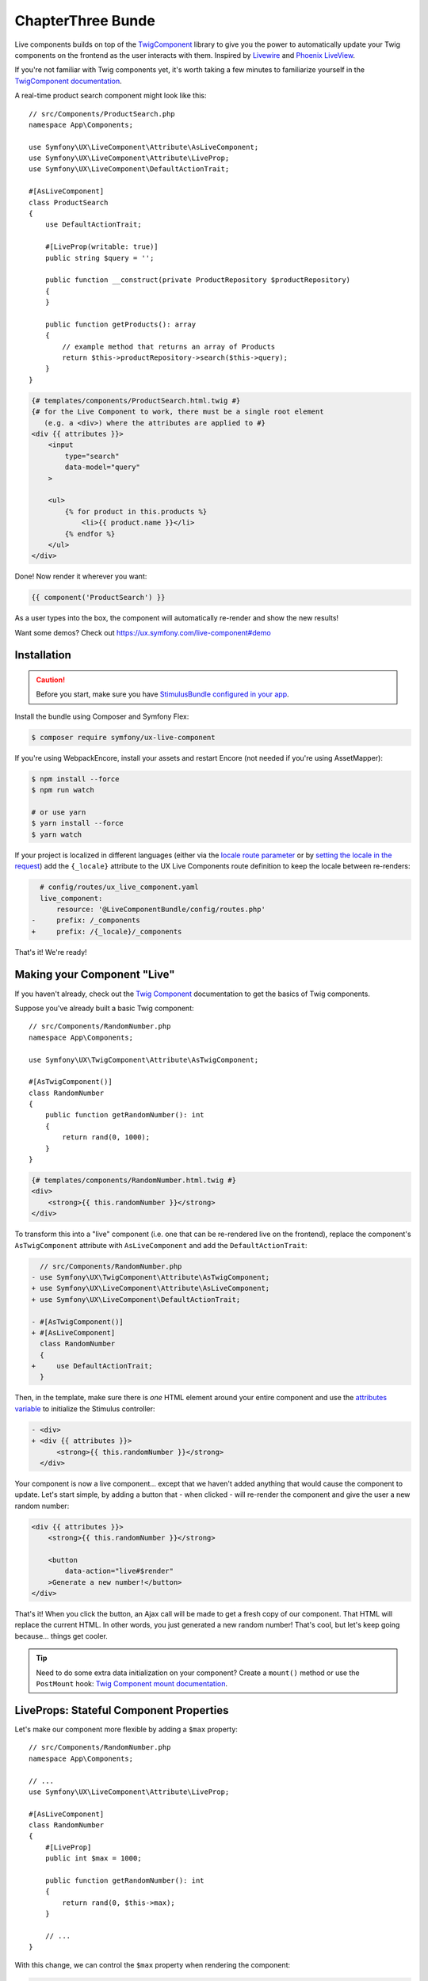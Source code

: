 ChapterThree Bunde
===============

Live components builds on top of the `TwigComponent`_ library
to give you the power to automatically update your Twig components on
the frontend as the user interacts with them. Inspired by
`Livewire`_ and `Phoenix LiveView`_.

If you're not familiar with Twig components yet, it's worth taking a few minutes
to familiarize yourself in the `TwigComponent documentation`_.

A real-time product search component might look like this::

    // src/Components/ProductSearch.php
    namespace App\Components;

    use Symfony\UX\LiveComponent\Attribute\AsLiveComponent;
    use Symfony\UX\LiveComponent\Attribute\LiveProp;
    use Symfony\UX\LiveComponent\DefaultActionTrait;

    #[AsLiveComponent]
    class ProductSearch
    {
        use DefaultActionTrait;

        #[LiveProp(writable: true)]
        public string $query = '';

        public function __construct(private ProductRepository $productRepository)
        {
        }

        public function getProducts(): array
        {
            // example method that returns an array of Products
            return $this->productRepository->search($this->query);
        }
    }

.. code-block:: html+twig

    {# templates/components/ProductSearch.html.twig #}
    {# for the Live Component to work, there must be a single root element
       (e.g. a <div>) where the attributes are applied to #}
    <div {{ attributes }}>
        <input
            type="search"
            data-model="query"
        >

        <ul>
            {% for product in this.products %}
                <li>{{ product.name }}</li>
            {% endfor %}
        </ul>
    </div>

Done! Now render it wherever you want:

.. code-block:: twig

    {{ component('ProductSearch') }}

As a user types into the box, the component will automatically re-render
and show the new results!

Want some demos? Check out https://ux.symfony.com/live-component#demo

Installation
------------

.. caution::

    Before you start, make sure you have `StimulusBundle configured in your app`_.

Install the bundle using Composer and Symfony Flex:

.. code-block:: terminal

    $ composer require symfony/ux-live-component

If you're using WebpackEncore, install your assets and restart Encore (not
needed if you're using AssetMapper):

.. code-block:: terminal

    $ npm install --force
    $ npm run watch

    # or use yarn
    $ yarn install --force
    $ yarn watch

If your project is localized in different languages (either via the `locale route parameter`_
or by `setting the locale in the request`_) add the ``{_locale}`` attribute to
the UX Live Components route definition to keep the locale between re-renders:

.. code-block:: diff

      # config/routes/ux_live_component.yaml
      live_component:
          resource: '@LiveComponentBundle/config/routes.php'
    -     prefix: /_components
    +     prefix: /{_locale}/_components

That's it! We're ready!

Making your Component "Live"
----------------------------

If you haven't already, check out the `Twig Component`_
documentation to get the basics of Twig components.

Suppose you've already built a basic Twig component::

    // src/Components/RandomNumber.php
    namespace App\Components;

    use Symfony\UX\TwigComponent\Attribute\AsTwigComponent;

    #[AsTwigComponent()]
    class RandomNumber
    {
        public function getRandomNumber(): int
        {
            return rand(0, 1000);
        }
    }

.. code-block:: html+twig

    {# templates/components/RandomNumber.html.twig #}
    <div>
        <strong>{{ this.randomNumber }}</strong>
    </div>

To transform this into a "live" component (i.e. one that can be
re-rendered live on the frontend), replace the component's
``AsTwigComponent`` attribute with ``AsLiveComponent`` and add the
``DefaultActionTrait``:

.. code-block:: diff

      // src/Components/RandomNumber.php
    - use Symfony\UX\TwigComponent\Attribute\AsTwigComponent;
    + use Symfony\UX\LiveComponent\Attribute\AsLiveComponent;
    + use Symfony\UX\LiveComponent\DefaultActionTrait;

    - #[AsTwigComponent()]
    + #[AsLiveComponent]
      class RandomNumber
      {
    +     use DefaultActionTrait;
      }

Then, in the template, make sure there is *one* HTML element around your
entire component and use the `attributes variable`_ to initialize
the Stimulus controller:

.. code-block:: diff

    - <div>
    + <div {{ attributes }}>
          <strong>{{ this.randomNumber }}</strong>
      </div>

Your component is now a live component… except that we haven't added
anything that would cause the component to update. Let's start simple,
by adding a button that - when clicked - will re-render the component
and give the user a new random number:

.. code-block:: html+twig

    <div {{ attributes }}>
        <strong>{{ this.randomNumber }}</strong>

        <button
            data-action="live#$render"
        >Generate a new number!</button>
    </div>

That's it! When you click the button, an Ajax call will be made to get a
fresh copy of our component. That HTML will replace the current HTML. In
other words, you just generated a new random number! That's cool, but
let's keep going because… things get cooler.

.. tip::

    Need to do some extra data initialization on your component? Create
    a ``mount()`` method or use the ``PostMount`` hook: `Twig Component mount documentation`_.

LiveProps: Stateful Component Properties
----------------------------------------

Let's make our component more flexible by adding a ``$max`` property::

    // src/Components/RandomNumber.php
    namespace App\Components;

    // ...
    use Symfony\UX\LiveComponent\Attribute\LiveProp;

    #[AsLiveComponent]
    class RandomNumber
    {
        #[LiveProp]
        public int $max = 1000;

        public function getRandomNumber(): int
        {
            return rand(0, $this->max);
        }

        // ...
    }

With this change, we can control the ``$max`` property when rendering
the component:

.. code-block:: twig

    {{ component('RandomNumber', { max: 500 }) }}

But what's up with the ``LiveProp`` attribute? A property with the
``LiveProp`` attribute becomes a "stateful" property for this component.
In other words, each time we click the "Generate a new number!" button,
when the component re-renders, it will *remember* the original values
for the ``$max`` property and generate a random number between 0 and 500.
If you forgot to add ``LiveProp``, when the component re-rendered,
those two values would *not* be set on the object.

In short: LiveProps are "stateful properties": they will always be set
when rendering. Most properties will be LiveProps, with common
exceptions being properties that hold services (these don't need to be
stateful because they will be autowired each time before the component
is rendered).

LiveProp Data Types
~~~~~~~~~~~~~~~~~~~

LiveProps must be a value that can be sent to JavaScript. Supported values
are scalars (int, float, string, bool, null), arrays (of scalar values), enums,
DateTime objects, Doctrine entity objects, DTOs, or array of DTOs.

See :ref:`hydration` for handling more complex data.

Data Binding
------------

One of the best parts of frontend frameworks like React or Vue is
"data binding". If you're not familiar, this is where you "bind"
the value of some HTML element (e.g. an ``<input>``) with a property
on your component object.

For example, could we allow the user to *change* the ``$max``
property and then re-render the component when they do? Definitely! And
*that* is where live components really shine.

Add an input to the template:

.. code-block:: html+twig

    {# templates/components/RandomNumber.html.twig #}
    <div {{ attributes }}>
        <input type="number" data-model="max">

        Generating a number between 0 and {{ max }}
        <strong>{{ this.randomNumber }}</strong>
    </div>

.. versionadded:: 2.5

    Before version 2.5, you needed to also set ``value="{{ max }}"``
    on the ``<input>``. That is now set automatically for all
    "data-model" fields.

The key is the ``data-model`` attribute. Thanks
to that, when the user types, the ``$max`` property on
the component will automatically update!

.. versionadded:: 2.3

    Before version 2.3, you also needed a ``data-action="live#update"``
    attribute. That attribute should now be removed.

How? Live components *listens* to the ``input`` event and
sends an Ajax request to re-render the component with the
new data!

Well, actually, we're missing one step. By default, a ``LiveProp`` is
"read only". For security purposes, a user cannot change the value of a
``LiveProp`` and re-render the component unless you allow it with the
``writable=true`` option:

.. code-block:: diff

      // src/Components/RandomNumber.php
      // ...

      class RandomNumber
      {
          // ...

    -     #[LiveProp]
    +     #[LiveProp(writable: true)]
          public int $max = 1000;

          // ...
      }

Now it works: as you type into the ``max`` box, the
component will re-render with a new random in that range.

Debouncing
~~~~~~~~~~

If the user types 5 characters really quickly, we don't want
to send 5 Ajax requests. Fortunately, live components adds
automatic debouncing: it waits for a 150ms pause between
typing before sending an Ajax request to re-render. This is
built in, so you don't need to think about it. But, you can
delay via the ``debounce`` modifier:

.. code-block:: html+twig

        <input data-model="debounce(100)|max">

Lazy Updating on "change" of a Field
~~~~~~~~~~~~~~~~~~~~~~~~~~~~~~~~~~~~

Sometimes, you might want a field to re-render only after the user has
changed an input *and* moved to another field. Browsers dispatch a
``change`` event in this situation. To re-render when this event
happens, use the ``on(change)`` modifier:

.. code-block:: html+twig

    <input data-model="on(change)|max">

.. _deferring-a-re-render-until-later:

Deferring a Re-Render Until Later
~~~~~~~~~~~~~~~~~~~~~~~~~~~~~~~~~

Other times, you might want to update the internal value of a property,
but wait until later to re-render the component (e.g. until a button is
clicked). To do that, use ``norender`` modifier:

.. code-block:: html+twig

    <input data-model="norender|max">

For a form using ``ComponentWithFormTrait``, override the ``getDataModelValue()`` method::

    private function getDataModelValue(): ?string
    {
        return 'norender|*';
    }

.. tip::

    You can also define this value inside Twig::

    .. code-block:: twig

        {{ form_start(form, {attr: {'data-model': 'norender|*'}}) }}

Now, as you type, the ``max`` "model" will be updated in JavaScript, but
it won't, yet, make an Ajax call to re-render the component. Whenever
the next re-render *does* happen, the updated ``max`` value will be
used.

This can be useful along with a button that triggers a render on click:

.. code-block:: html+twig

    <input data-model="norender|coupon">
    <button data-action="live#$render">Apply</button>

Forcing a Re-Render Explicitly
~~~~~~~~~~~~~~~~~~~~~~~~~~~~~~

In some cases, you might want to force a component re-render explicitly. For
example, consider a checkout component that provides a coupon input that must
only be used when clicking on the associated "Apply coupon" button:

.. code-block:: html+twig

    <input data-model="norender|coupon">
    <button data-action="live#$render">Apply coupon</button>

The ``norender`` option on the input ensures that the component won't re-render
when this input changes. The ``live#$render`` action is a special built-in action
that triggers a re-render.

.. _name-attribute-model:

Using name="" instead of data-model
~~~~~~~~~~~~~~~~~~~~~~~~~~~~~~~~~~~

If you're building a form (:ref:`more on forms later <forms>`),
instead of adding ``data-model`` to every field, you can instead
rely on the ``name`` attribute.

.. versionadded:: 2.3

    The ``data-model`` attribute on the ``form`` is required since version 2.3.

To activate this, you must add a ``data-model`` attribute to
the ``<form>`` element:

.. code-block:: html+twig

    <div {{ attributes }}>
        <form data-model="*">
            <input
                name="max"
                value="{{ max }}"
            >

            // ...
        </form>
    </div>

The ``*`` value of ``data-model`` is not necessary, but is
commonly used. You can also use the normal modifiers, like
``data-model="on(change)|*"`` to, for example, only send
model updates for the ``change`` event of each field inside.

Model Updates don't work when External JavaScript Changes a Field
~~~~~~~~~~~~~~~~~~~~~~~~~~~~~~~~~~~~~~~~~~~~~~~~~~~~~~~~~~~~~~~~~

Suppose you use a JavaScript library that sets the value of a field
*for* you: for example a "date picker" library that hides
the native ``<input data-model="publishAt">`` field and sets it
behind-the-scenes when the user selects a date.

In this case, the model (e.g. ``publishAt``) will probably *not*
update correctly because JavaScript doesn't trigger the normal
``change`` event. To fix this, you'll need to "hook" into the
JavaScript library and set the model directly (or trigger a
``change`` event on the ``data-model`` field). See
:ref:`manually trigger an element change <javascript-manual-element-change>`.

.. _hydration:

LiveProp for Entities & More Complex Data
-----------------------------------------

``LiveProp`` data must be simple scalar values, with a few exception,
like ``DateTime`` objects, enums & Doctrine entity objects. When ``LiveProp``s
are sent to the frontend, they are "dehydrated". When Ajax requests are sent
from the frontend, the dehydrated data is then "hydrated" back into the original.
Doctrine entity objects are a special case for ``LiveProp``::

    use App\Entity\Post;

    #[AsLiveComponent]
    class EditPost
    {
        #[LiveProp]
        public Post $post;
    }

If the ``Post`` object is persisted, its dehydrated to the entity's ``id`` and then
hydrated back by querying the database. If the object is unpersisted, it's dehydrated
to an empty array, then hydrated back by creating an *empty* object
(i.e. ``new Post()``).

Arrays of Doctrine entities and other "simple" values like ``DateTime`` are also
supported, as long as the ``LiveProp`` has proper PHPDoc that LiveComponents
can read::

    /** @var Product[] */
    public $products = [];

Writable Object Properties or Array Keys
~~~~~~~~~~~~~~~~~~~~~~~~~~~~~~~~~~~~~~~~

By default, the user can't change the *properties* of an entity ``LiveProp``
You can allow this by setting ``writable`` to property names that *should* be writable.
This also works as a way to make only *some* keys of an array writable::

    use App\Entity\Post;

    #[AsLiveComponent]
    class EditPost
    {
        #[LiveProp(writable: ['title', 'content'])]
        public Post $post;

        #[LiveProp(writable: ['allow_markdown'])]
        public array $options = ['allow_markdown' => true, 'allow_html' => false];
    }

Now ``post.title``, ``post.content`` or ``options.allow_markdown`` can be used like
normal model names:

.. code-block:: html+twig

    <div {{ attributes }}>
        <input data-model="post.title">
        <textarea data-model="post.content"></textarea>

        Allow Markdown?
        <input type="checkbox" data-model="options.allow_markdown">

        Preview:
        <div>
            <h3>{{ post.title }}</h3>
            {{ post.content|markdown_to_html }}
        </div>
    </div>

Any other properties on the object (or keys on the array) will be read-only.

For arrays, you can set ``writable: true`` to allow *any* key in the array to be
changed, added or removed::

    #[AsLiveComponent]
    class EditPost
    {
        // ...

        #[LiveProp(writable: true)]
        public array $options = ['allow_markdown' => true, 'allow_html' => false];

        #[LiveProp(writable: true)]
        public array $todoItems = ['Train tiger', 'Feed tiger', 'Pet tiger'];
    }

.. note::

    Writable path values are dehydrated/hydrated using the same process as the top-level
    properties (i.e. Symfony's serializer).

Checkboxes, Select Elements Radios & Arrays
~~~~~~~~~~~~~~~~~~~~~~~~~~~~~~~~~~~~~~~~~~~

.. versionadded:: 2.8

    The ability to use checkboxes to set boolean values was added in LiveComponent 2.8.

Checkboxes can be used to set a boolean or an array of strings::

    #[AsLiveComponent]
    class EditPost
    {
        #[LiveProp(writable: true)]
        public bool $agreeToTerms = false;

        #[LiveProp(writable: true)]
        public array $foods = ['pizza', 'tacos'];
    }

In the template, setting a ``value`` attribute on the checkbox will set that
value on checked. If no ``value`` is set, the checkbox will set a boolean value:

.. code-block:: html+twig

    <input type="checkbox" data-model="agreeToTerms">

    <input type="checkbox" data-model="foods[]" value="pizza">
    <input type="checkbox" data-model="foods[]" value="tacos">
    <input type="checkbox" data-model="foods[]" value="sushi">

``select`` and ``radio`` elements are a bit easier: use these to either set a
single value or an array of values::

    #[AsLiveComponent]
    class EditPost
    {
        // ...

        #[LiveProp(writable: true)]
        public string $meal = 'lunch';

        #[LiveProp(writable: true)]
        public array $foods = ['pizza', 'tacos'];
    }

.. code-block:: html+twig

    <input type="radio" data-model="meal" value="breakfast">
    <input type="radio" data-model="meal" value="lunch">
    <input type="radio" data-model="meal" value="dinner">

    <select data-model="foods" multiple>
        <option value="pizza">Pizza</option>
        <option value="tacos">Tacos</option>
        <option value="sushi">Sushi</option>
    </select>

LiveProp Date Formats
~~~~~~~~~~~~~~~~~~~~~

.. versionadded:: 2.8

    The ``format`` option was introduced in Live Components 2.8.

If you have a writable ``LiveProp`` that is some sort of ``DateTime`` instance,
you can control the format of the model on the frontend with the ``format``
option::

    #[LiveProp(writable: true, format: 'Y-m-d')]
    public ?\DateTime $publishOn = null;

Now you can bind this to a field on the frontend that uses that same format:

.. code-block:: html+twig

    <input type="date" data-model="publishOn">

Allowing an Entity to be Changed to Another
~~~~~~~~~~~~~~~~~~~~~~~~~~~~~~~~~~~~~~~~~~~

What if, instead of changing a *property* on an entity, you want to allow
the user to switch the *entity* to another? For example:

.. code-block:: html+twig

    <select data-model="post">
        {% for post in posts %}
            <option data-model="{{ post.id }}">{{ post.title }}</option>
        {% endfor %}
    </select>

To make the ``post`` property itself writable, use ``writable: true``::

    use App\Entity\Post;

    #[AsLiveComponent]
    class EditPost
    {
        #[LiveProp(writable: true)]
        public Post $post;
    }

.. caution::

    This will allow the user to change the ``Post`` to *any* entity in
    the database. See: https://github.com/symfony/ux/issues/424 for more
    info.

If you want the user to be able to change the ``Post`` *and* certain
properties, use the special ``LiveProp::IDENTITY`` constant::

    use App\Entity\Post;

    #[AsLiveComponent]
    class EditPost
    {
        #[LiveProp(writable: [LiveProp::IDENTITY, 'title', 'content'])]
        public Post $post;
    }

Note that being able to change the "identity" of an object is something
that works only for objects that are dehydrated to a scalar value (like
persisted entities, which dehydrate to an ``id``).

Using DTO's on a LiveProp
~~~~~~~~~~~~~~~~~~~~~~~~~

.. versionadded:: 2.12

    The automatic (de)hydration of DTO objects was introduced in LiveComponents 2.12.

You can also use a DTO (i.e. data transfer object / any simple class) with LiveProp as long as the property has the correct type::

    class ComponentWithAddressDto
    {
        #[LiveProp]
        public AddressDto $addressDto;
    }

To work with a collection of DTOs, specify the collection type inside PHPDoc::

    class ComponentWithAddressDto
    {
        /**
         * @var AddressDto[]
         */
        #[LiveProp]
        public array $addressDtoCollection;
    }

Collection type extraction from the docblock requires the ``phpdocumentor/reflection-docblock`` library. Make sure it is installed in you application:

.. code-block:: terminal

    $ composer require phpdocumentor/reflection-docblock

Here is how the (de)hydration of DTO objects works:

- All "properties" (public properties or fake properties via
  getter/setter methods) are read & dehydrated. If a property is settable
  but not gettable (or vice versa), an error will be thrown.
- The PropertyAccess component is used to get/set the value, which means
  getter and setter methods are supported, in addition to public properties.
- The DTO cannot have any constructor arguments.

If this solution doesn't fit your need there are two others options to
make this work:

Hydrating with the Serializer
~~~~~~~~~~~~~~~~~~~~~~~~~~~~~

.. versionadded:: 2.8

    The ``useSerializerForHydration`` option was added in LiveComponent 2.8.

To hydrate/dehydrate through Symfony's serializer, use the ``useSerializerForHydration``
option::

    class ComponentWithAddressDto
    {
        #[LiveProp(useSerializerForHydration: true)]
        public AddressDto $addressDto;
    }

You can also set a ``serializationContext`` option on the ``LiveProp``.

Hydrating with Methods: hydrateWith & dehydrateWith
~~~~~~~~~~~~~~~~~~~~~~~~~~~~~~~~~~~~~~~~~~~~~~~~~~~

You can take full control of the hydration process by setting the ``hydrateWith``
and ``dehydrateWith`` options on ``LiveProp``::

    class ComponentWithAddressDto
    {
        #[LiveProp(hydrateWith: 'hydrateAddress', dehydrateWith: 'dehydrateAddress')]
        public AddressDto $addressDto;

        public function dehydrateAddress(AddressDto $address)
        {
            return [
                'street' => $address->street,
                'city' => $address->city,
                'state' => $address->state,
            ];
        }

        public function hydrateAddress($data): AddressDto
        {
            return new AddressDto($data['street'], $data['city'], $data['state']);
        }
    }

Hydration Extensions
~~~~~~~~~~~~~~~~~~~~

.. versionadded:: 2.8

    The ``HydrationExtensionInterface`` system was added in LiveComponents 2.8.

If you frequently hydrate/dehydrate the same type of object, you can create a custom
hydration extension to make this easier. For example, if you frequently hydrate
a custom ``Food`` object, a hydration extension might look like this::

    use App\Model\Food;
    use Symfony\UX\LiveComponent\Hydration\HydrationExtensionInterface;

    class FoodHydrationExtension implements HydrationExtensionInterface
    {
        public function supports(string $className): bool
        {
            return is_subclass_of($className, Food::class);
        }

        public function hydrate(mixed $value, string $className): ?object
        {
            return new Food($value['name'], $value['isCooked']);
        }

        public function dehydrate(object $object): mixed
        {
            return [
                'name' => $object->getName(),
                'isCooked' => $object->isCooked(),
            ];
        }
    }

If you're using autoconfiguration, you're done! Otherwise, tag the service
with ``live_component.hydration_extension``.

.. tip::

    Internally, Doctrine entity objects use the ``DoctrineEntityHydrationExtension``
    to control the custom (de)hydration of entity objects.

Updating a Model Manually
-------------------------

You can also change the value of a model more directly, without
using a form field:

.. code-block:: html+twig

    <button
        type="button"
        data-model="mode"
        data-value="edit"
        data-action="live#update"
    >Edit</button>

In this example, clicking the button will change a ``mode``
live property on your component to the value ``edit``. The
``data-action="live#update"`` is Stimulus code that triggers
the update.

.. _working-in-javascript:

Working with the Component in JavaScript
----------------------------------------

Want to change the value of a model or even trigger an action from your
own custom JavaScript? No problem, thanks to a JavaScript ``Component``
object, which is attached to each root component element.

For example, to write your custom JavaScript, you create a Stimulus
controller and put it around (or attached to) your root component element:

.. code-block:: javascript

    // assets/controllers/some-custom-controller.js
    // ...
    import { getComponent } from '@symfony/ux-live-component';

    export default class extends Controller {
        async initialize() {
            this.component = await getComponent(this.element);
        }

        // some Stimulus action triggered, for example, on user click
        toggleMode() {
            // e.g. set some live property called "mode" on your component
            this.component.set('mode', 'editing');
            // then, trigger a re-render to get the fresh HTML
            this.component.render();

            // or call an action
            this.component.action('save', { arg1: 'value1' });
        }
    }

You can also access the ``Component`` object via a special property
on the root component element, though ``getComponent()`` is the
recommended way, as it will work even if the component is not yet
initialized:

.. code-block:: javascript

    const component = document.getElementById('id-of-your-element').__component;
    component.mode = 'editing';

.. _javascript-manual-element-change:

Finally, you can also set the value of a model field directly. However,
be sure to *also* trigger a ``change`` event so that live components is notified
of the change:

.. code-block:: javascript

    const input = document.getElementById('favorite-food');
    input.value = 'sushi';

    input.dispatchEvent(new Event('change', { bubbles: true }));

Adding a Stimulus Controller to your Component Root Element
~~~~~~~~~~~~~~~~~~~~~~~~~~~~~~~~~~~~~~~~~~~~~~~~~~~~~~~~~~~

.. versionadded:: 2.9

    The ability to use the ``defaults()`` method with ``stimulus_controller()``
    was added in TwigComponents 2.9 and requires ``symfony/stimulus-bundle``.
    Previously, ``stimulus_controller()`` was passed to ``attributes.add()``.

To add a custom Stimulus controller to your root component element:

.. code-block:: html+twig

    <div {{ attributes.defaults(stimulus_controller('my-controller', { someValue: 'foo' })) }}>

JavaScript Component Hooks
~~~~~~~~~~~~~~~~~~~~~~~~~~

The JavaScript ``Component`` object has a number of hooks that you can
use to run code during the lifecycle of your component. To hook into the
component system from Stimulus:

.. code-block:: javascript

    // assets/controllers/some-custom-controller.js
    // ...
    import { getComponent } from '@symfony/ux-live-component';

    export default class extends Controller {
        async initialize() {
            this.component = await getComponent(this.element);

            this.component.on('render:finished', (component) => {
                // do something after the component re-renders
            });
        }
    }

The following hooks are available (along with the arguments that are passed):

* ``connect`` args ``(component: Component)``
* ``disconnect`` args ``(component: Component)``
* ``render:started`` args ``(html: string, response: BackendResponse, controls: { shouldRender: boolean })``
* ``render:finished`` args ``(component: Component)``
* ``response:error`` args ``(backendResponse: BackendResponse, controls: { displayError: boolean })``
* ``loading.state:started`` args ``(element: HTMLElement, request: BackendRequest)``
* ``loading.state:finished`` args ``(element: HTMLElement)``
* ``model:set`` args ``(model: string, value: any, component: Component)``

Loading States
--------------

Often, you'll want to show (or hide) an element while a component is
re-rendering or an :ref:`action <actions>` is processing. For example:

.. code-block:: html+twig

    <!-- show only when the component is loading -->
    <span data-loading>Loading</span>

    <!-- equivalent, longer syntax -->
    <span data-loading="show">Loading</span>

Or, to *hide* an element while the component is loading:

.. code-block:: html+twig

    <!-- hide when the component is loading -->
    <span data-loading="hide">Saved!</span>

Adding and Removing Classes or Attributes
~~~~~~~~~~~~~~~~~~~~~~~~~~~~~~~~~~~~~~~~~

Instead of hiding or showing an entire element, you could add or remove
a class:

.. code-block:: html+twig

    <!-- add this class when loading -->
    <div data-loading="addClass(opacity-50)">...</div>

    <!-- remove this class when loading -->
    <div data-loading="removeClass(opacity-50)">...</div>

    <!-- add multiple classes when loading -->
    <div data-loading="addClass(opacity-50 text-muted)">...</div>

Sometimes you may want to add or remove an HTML attribute when loading. That
can be accomplished with ``addAttribute`` or ``removeAttribute``:

.. code-block:: html+twig

    <!-- add the "disabled" attribute when loading -->
    <div data-loading="addAttribute(disabled)">...</div>

.. caution::

    The ``addAttribute()`` and ``removeAttribute()`` functions only work with
    empty HTML attributes (``disabled``, ``readonly``, ``required``, etc.) and
    not with attributes that define their values (e.g. this won't work: ``addAttribute(style='color: red')``).

You can also combine any number of directives by separating them with a
space:

.. code-block:: html+twig

    <div data-loading="addClass(opacity-50) addAttribute(disabled)">...</div>

Finally, you can add the ``delay`` modifier to not trigger the loading
changes until loading has taken longer than a certain amount of time:

.. code-block:: html+twig

    <!-- Add class after 200ms of loading -->
    <div data-loading="delay|addClass(opacity-50)">...</div>

    <!-- Show after 200ms of loading -->
    <div data-loading="delay|show">Loading</div>

    <!-- Show after 500ms of loading -->
    <div data-loading="delay(500)|show">Loading</div>

Targeting Loading for a Specific Action
~~~~~~~~~~~~~~~~~~~~~~~~~~~~~~~~~~~~~~~

.. versionadded:: 2.5

    The ``action()`` modifier was introduced in Live Components 2.5.

To only toggle the loading behavior when a specific action is triggered,
use the ``action()`` modifier with the name of the action - e.g. ``saveForm()``:

.. code-block:: html+twig

    <!-- show only when the "saveForm" action is triggering -->
    <span data-loading="action(saveForm)|show">Loading</span>
    <!-- multiple modifiers -->
    <div data-loading="action(saveForm)|delay|addClass(opacity-50)">...</div>

Targeting Loading When a Specific Model Changes
~~~~~~~~~~~~~~~~~~~~~~~~~~~~~~~~~~~~~~~~~~~~~~~

.. versionadded:: 2.5

    The ``model()`` modifier was introduced in Live Components 2.5.

You can also toggle the loading behavior only if a specific model value
was just changed using the ``model()`` modifier:

.. code-block:: html+twig

    <input data-model="email" type="email">

    <span data-loading="model(email)|show">
        Checking if email is available...
    </span>

    <!-- multiple modifiers & child properties -->
    <span data-loading="model(user.email)|delay|addClass(opacity-50)">...</span>

.. _actions:

Actions
-------

Live components require a single "default action" that is used to
re-render it. By default, this is an empty ``__invoke()`` method and can
be added with the ``DefaultActionTrait``. Live components are actually
Symfony controllers so you can add the normal controller
attributes/annotations (i.e. ``#[Cache]``/``#[Security]``) to either the
entire class just a single action.

You can also trigger custom actions on your component. Let's pretend we
want to add a "Reset Max" button to our "random number" component
that, when clicked, sets the min/max numbers back to a default value.

First, add a method with a ``LiveAction`` attribute above it that does
the work::

    // src/Components/RandomNumber.php
    namespace App\Components;

    // ...
    use Symfony\UX\LiveComponent\Attribute\LiveAction;

    class RandomNumber
    {
        // ...

        #[LiveAction]
        public function resetMax()
        {
            $this->max = 1000;
        }

        // ...
    }

.. versionadded:: 2.16

    The ``data-live-action-param`` attribute way of specifying the action
    was added in Live Components 2.16. Previously, this was done with
    ``data-action-name``.

To call this, trigger the ``action`` method on the ``live`` Stimulus
controller and pass ``resetMax`` as a `Stimulus action parameter`_ called
``action``:

.. code-block:: html+twig

    <button
        data-action="live#action"
        data-live-action-param="resetMax"
    >Reset Min/Max</button>

Done! When the user clicks this button, a POST request will be sent that
will trigger the ``resetMax()`` method! After calling that method,
the component will re-render like normal, using the new ``$max``
property value!

You can also add several "modifiers" to the action:

.. code-block:: html+twig

    <form>
        <button
            data-action="live#action"
            data-live-action-param="debounce(300)|save"
        >Save</button>
    </form>

The ``debounce(300)`` adds 300ms of "debouncing" before the action is executed.
In other words, if you click really fast 5 times, only one Ajax request will be made!

Actions & Services
~~~~~~~~~~~~~~~~~~

One really neat thing about component actions is that they are *real*
Symfony controllers. Internally, they are processed identically to a
normal controller method that you would create with a route.

This means that, for example, you can use action autowiring::

    // src/Components/RandomNumber.php
    namespace App\Components;

    // ...
    use Psr\Log\LoggerInterface;

    class RandomNumber
    {
        // ...

        #[LiveAction]
        public function resetMax(LoggerInterface $logger)
        {
            $this->max = 1000;
            $logger->debug('The min/max were reset!');
        }

        // ...
    }

Actions & Arguments
~~~~~~~~~~~~~~~~~~~

.. versionadded:: 2.16

    The ``data-live-{NAME}-param`` attribute way of specifying action
    arguments was added in Live Components 2.16. Previously, this was done
    inside the ``data-action-name`` attribute.

You can also pass arguments to your action by adding each as a
`Stimulus action parameter`_:

.. code-block:: html+twig

    <form>
        <button
            data-action="live#action"
            data-live-action-param="addItem"

            data-live-id-param="{{ item.id }}"
            data-live-item-name-param="CustomItem"
        >Add Item</button>
    </form>

In your component, to allow each argument to be passed, add
the ``#[LiveArg()]`` attribute::

    // src/Components/ItemList.php
    namespace App\Components;

    // ...
    use Psr\Log\LoggerInterface;
    use Symfony\UX\LiveComponent\Attribute\LiveArg;

    class ItemList
    {
        // ...
        #[LiveAction]
        public function addItem(#[LiveArg] int $id, #[LiveArg('itemName')] string $name)
        {
            $this->id = $id;
            $this->name = $name;
        }
    }

Actions and CSRF Protection
~~~~~~~~~~~~~~~~~~~~~~~~~~~

When you trigger an action, a POST request is sent that contains a
``X-CSRF-TOKEN`` header. This header is automatically populated and
validated. In other words… you get CSRF protection without any work.

Your only job is to make sure that the CSRF component is installed:

.. code-block:: terminal

    $ composer require symfony/security-csrf

If you want to disable CSRF for a single component you can set
``csrf`` option to ``false``::

    namespace App\Twig\Components;

    use Symfony\UX\LiveComponent\Attribute\AsLiveComponent;
    use Symfony\UX\LiveComponent\Attribute\LiveProp;

    #[AsLiveComponent(csrf: false)]
    class MyLiveComponent
    {
        // ...
    }

Actions, Redirecting and AbstractController
~~~~~~~~~~~~~~~~~~~~~~~~~~~~~~~~~~~~~~~~~~~

Sometimes, you may want to redirect after an action is executed
(e.g. your action saves a form and then you want to redirect to another
page). You can do that by returning a ``RedirectResponse`` from your
action::

    // src/Components/RandomNumber.php
    namespace App\Components;

    // ...
    use Symfony\Bundle\FrameworkBundle\Controller\AbstractController;

    class RandomNumber extends AbstractController
    {
        // ...

        #[LiveAction]
        public function resetMax()
        {
            // ...

            $this->addFlash('success', 'Max has been reset!');

            return $this->redirectToRoute('app_random_number');
        }

        // ...
    }

You probably noticed one interesting trick: to make redirecting easier,
the component now extends ``AbstractController``! That is totally
allowed, and gives you access to all of your normal controller
shortcuts. We even added a flash message!

.. _files:

Uploading files
---------------

.. versionadded:: 2.11

    The ability to upload files to actions was added in version 2.11.

Files aren't sent to the component by default. You need to use a live action
to handle the files and tell the component when the file should be sent:

.. code-block:: html+twig

    <input type="file" name="my_file" />
    <button
        data-action="live#action"
        data-live-action-param="files|my_action"
    />

To send a file (or files) with an action use ``files`` modifier.
Without an argument it will send all pending files to your action.
You can also specify a modifier parameter to choose which files should be upload.


.. code-block:: html+twig

    <p>
        <input type="file" name="my_file" />
        <input type="file" name="multiple[]" multiple />

        {# Send only file from first input #}
        <button data-action="live#action" data-live-action-param="files(my_file)|myAction" />
        {# You can chain modifiers to send multiple files #}
        <button data-action="live#action" data-live-action-param="files(my_file)|files(multiple[])|myAction" />
        {# Or send all pending files #}
        <button data-action="live#action" data-live-action-param="files|myAction" />
    </p>

The files will be available in a regular ``$request->files`` files bag::

    // src/Components/FileUpload.php
    namespace App\Components;

    use Symfony\Component\HttpFoundation\Request;
    use Symfony\UX\LiveComponent\Attribute\AsLiveComponent;
    use Symfony\UX\LiveComponent\Attribute\LiveAction;
    use Symfony\UX\LiveComponent\DefaultActionTrait;

    #[AsLiveComponent]
    class FileUpload
    {
        use DefaultActionTrait;

        #[LiveAction]
        public function myAction(Request $request)
        {
            $file = $request->files->get('my_file');
            $multiple = $request->files->all('multiple');

            // Handle files
        }
    }

.. tip::

    Remember that in order to send multiple files from a single input you
    need to specify ``multiple`` attribute on HTML element and end ``name``
    with ``[]``.

.. _forms:

Forms
-----

A component can also help render a `Symfony form`_, either the entire
form (useful for automatic validation as you type) or just one or some
fields (e.g. a markdown preview for a ``textarea`` or `dependent form fields`_.

Rendering an Entire Form in a Component
~~~~~~~~~~~~~~~~~~~~~~~~~~~~~~~~~~~~~~~

Suppose you have a ``PostType`` form class that's bound to a ``Post``
entity and you'd like to render this in a component so that you can get
instant validation as the user types::

    namespace App\Form;

    use App\Entity\Post;
    use Symfony\Component\Form\AbstractType;
    use Symfony\Component\Form\FormBuilderInterface;
    use Symfony\Component\OptionsResolver\OptionsResolver;

    class PostType extends AbstractType
    {
        public function buildForm(FormBuilderInterface $builder, array $options)
        {
            $builder
                ->add('title')
                ->add('slug')
                ->add('content')
            ;
        }

        public function configureOptions(OptionsResolver $resolver)
        {
            $resolver->setDefaults([
                'data_class' => Post::class,
            ]);
        }
    }

Great! In the template for some page (e.g. an "Edit post" page), render a
``PostForm`` component that we will create next:

.. code-block:: html+twig

    {# templates/post/edit.html.twig #}
    {% extends 'base.html.twig' %}

    {% block body %}
        <h1>Edit Post</h1>

        {{ component('PostForm', {
            initialFormData: post,
        }) }}
    {% endblock %}

Ok: time to build that ``PostForm`` component! The Live Components
package comes with a special trait - ``ComponentWithFormTrait`` - to
make it easy to deal with forms::

    namespace App\Twig\Components;

    use App\Entity\Post;
    use App\Form\PostType;
    use Symfony\Bundle\FrameworkBundle\Controller\AbstractController;
    use Symfony\Component\Form\FormInterface;
    use Symfony\UX\LiveComponent\Attribute\AsLiveComponent;
    use Symfony\UX\LiveComponent\Attribute\LiveProp;
    use Symfony\UX\LiveComponent\ComponentWithFormTrait;
    use Symfony\UX\LiveComponent\DefaultActionTrait;

    #[AsLiveComponent]
    class PostForm extends AbstractController
    {
        use DefaultActionTrait;
        use ComponentWithFormTrait;

        /**
         * The initial data used to create the form.
         */
        #[LiveProp]
        public ?Post $initialFormData = null;

        protected function instantiateForm(): FormInterface
        {
            // we can extend AbstractController to get the normal shortcuts
            return $this->createForm(PostType::class, $this->initialFormData);
        }
    }

The trait forces you to create an ``instantiateForm()`` method, which is
used each time the component is rendered via AJAX. To recreate the *same*
form as the original, we pass in the ``initialFormData`` property and set it
as a ``LiveProp``.

The template for this component will render the form, which is available
as ``form`` thanks to the trait:

.. code-block:: html+twig

    {# templates/components/PostForm.html.twig #}
    <div {{ attributes }}>
        {{ form_start(form) }}
            {{ form_row(form.title) }}
            {{ form_row(form.slug) }}
            {{ form_row(form.content) }}

            <button>Save</button>
        {{ form_end(form) }}
    </div>

That's it! The result is incredible! As you finish changing each field, the
component automatically re-renders - including showing any validation
errors for that field! Amazing!

How this works:

#. The ``ComponentWithFormTrait`` has a ``$formValues`` writable ``LiveProp``
   containing the value for every field in your form.
#. When the user changes a field, that key in ``$formValues`` is updated and
   an Ajax request is sent to re-render.
#. During that Ajax call, the form is submitted using ``$formValues``, the
   form re-renders, and the page is updated.

Build the "New Post" Form Component
~~~~~~~~~~~~~~~~~~~~~~~~~~~~~~~~~~~

The previous component can already be used to edit an existing post or create
a new post. For a new post, either pass in a new ``Post`` object to ``initialFormData``,
or omit it entirely to let the ``initialFormData`` property default to ``null``:

.. code-block:: twig

    {# templates/post/new.html.twig #}
    {# ... #}

    {{ component('PostForm', {
        form: form
    }) }}

Submitting the Form via a LiveAction
~~~~~~~~~~~~~~~~~~~~~~~~~~~~~~~~~~~~

The simplest way to handle your form submit is directly in your component via
a :ref:`LiveAction <actions>`::

    // ...
    use Doctrine\ORM\EntityManagerInterface;
    use Symfony\UX\LiveComponent\Attribute\LiveAction;

    class PostForm extends AbstractController
    {
        // ...

        #[LiveAction]
        public function save(EntityManagerInterface $entityManager)
        {
            // Submit the form! If validation fails, an exception is thrown
            // and the component is automatically re-rendered with the errors
            $this->submitForm();

            /** @var Post $post */
            $post = $this->getForm()->getData();
            $entityManager->persist($post);
            $entityManager->flush();

            $this->addFlash('success', 'Post saved!');

            return $this->redirectToRoute('app_post_show', [
                'id' => $post->getId(),
            ]);
        }
    }

Next, tell the ``form`` element to use this action:

.. code-block:: twig

    {# templates/components/PostForm.html.twig #}
    {# ... #}

    {{ form_start(form, {
        attr: {
            'data-action': 'live#action:prevent',
            'data-live-action-param': 'save'
        }
    }) }}

Now, when the form is submitted, it will execute the ``save()`` method
via Ajax. If the form fails validation, it will re-render with the
errors. And if it's successful, it will redirect.

Submitting with a Normal Symfony Controller
~~~~~~~~~~~~~~~~~~~~~~~~~~~~~~~~~~~~~~~~~~~

If you prefer, you can submit the form via a Symfony controller. To do
this, create your controller like normal, including the submit logic::

    // src/Controller/PostController.php
    class PostController extends AbstractController
    {
        #[Route('/admin/post/{id}/edit', name: 'app_post_edit')]
        public function edit(Request $request, Post $post, EntityManagerInterface $entityManager): Response
        {
            $form = $this->createForm(PostType::class, $post);
            $form->handleRequest($request);

            if ($form->isSubmitted() && $form->isValid()) {
                // save, redirect, etc
            }

            return $this->render('post/edit.html.twig', [
                'post' => $post,
                'form' => $form, // use $form->createView() in Symfony <6.2
            ]);
        }
    }

If validation fails, you'll want the live component to render with the form
errors instead of creating a fresh form. To do that, pass the ``form`` variable
into the component:

.. code-block:: twig

    {# templates/post/edit.html.twig #}
    {{ component('PostForm', {
        initialFormData: post,
        form: form
    }) }}

Using Form Data in a LiveAction
~~~~~~~~~~~~~~~~~~~~~~~~~~~~~~~

Each time an Ajax call is made to re-render the live component the form is
automatically submitted using the latest data.

However, there are two important things to know:

#. When a ``LiveAction`` is executed, the form has **not** yet been submitted.
#. The ``initialFormData`` property is **not** updated until after the form is
   submitted.

If you need to access the latest data in a ``LiveAction``, you can manually submit
the form::

    // ...

    #[LiveAction]
    public function save()
    {
        // $this->initialFormData will *not* contain the latest data yet!

        // submit the form
        $this->submitForm();

        // now you can access the latest data
        $post = $this->getForm()->getData();
        // (same as above)
        $post = $this->initialFormData;
    }

.. tip::

    If you don't call ``$this->submitForm()``, it's called automatically
    before the component is re-rendered.

Dynamically Updating the Form In a LiveAction
~~~~~~~~~~~~~~~~~~~~~~~~~~~~~~~~~~~~~~~~~~~~~

When an Ajax call is made to re-render the live component (whether that's
due to a model change or a LiveAction), the form is submitted using a
``$formValues`` property from ``ComponentWithFormTrait`` that contains the
latest data from the form.

Sometimes, you need to update something on the form dynamically from a ``LiveAction``.
For example, suppose you have a "Generate Title" button that, when clicked, will
generate a title based on the content of the post.

To do this, you **must** update the ``$this->formValues`` property directly
before the form is submitted::

    // ...

    #[LiveAction]
    public function generateTitle()
    {
        // this works!
        // (the form will be submitted automatically after this method, now with the new title)
        $this->formValues['title'] = '... some auto-generated-title';

        // this would *not* work
        // $this->submitForm();
        // $post = $this->getForm()->getData();
        // $post->setTitle('... some auto-generated-title');
    }

This is tricky. The ``$this->formValues`` property is an array of the raw form
data on the frontend and contains only scalar values (e.g. strings, integers, booleans
and arrays). By updating this property, the form will submit as *if* the user had
typed the new ``title`` into the form. The form will then be re-rendered with the
new data.

.. note::

    If the field you're updating is an object in your code - like an entity object
    corresponding to an ``EntityType`` field - you need to use the value that's
    used on the frontend of your form. For an entity, that's the ``id``::

        $this->formValues['author'] = $author->getId();

Why not just update the ``$post`` object directly? Once you submit the form, the
"form view" (data, errors, etc for the frontend) has already been created. Changing
the ``$post`` object has no effect. Even modifying ``$this->initialFormData``
before submitting the form has no effect: the actual, submitted ``title`` would
override that.

Form Rendering Problems
~~~~~~~~~~~~~~~~~~~~~~~

For the most part, rendering a form inside a component works
beautifully. But there are a few situations when your form may not
behave how you want.

**A) Text Boxes Removing Trailing Spaces**

If you're re-rendering a field on the ``input`` event (that's the
default event on a field, which is fired each time you type in a text
box), then if you type a "space" and pause for a moment, the space will
disappear!

This is because Symfony text fields "trim spaces" automatically. When
your component re-renders, the space will disappear… as the user is
typing! To fix this, either re-render on the ``change`` event (which
fires after the text box loses focus) or set the ``trim`` option of your
field to ``false``::

    public function buildForm(FormBuilderInterface $builder, array $options)
    {
        $builder
            // ...
            ->add('content', TextareaType::class, [
                'trim' => false,
            ])
        ;
    }

**B) ``PasswordType`` loses the password on re-render**

If you're using the ``PasswordType``, when the component re-renders, the
input will become blank! That's because, by default, the
``PasswordType`` does not re-fill the ``<input type="password">`` after
a submit.

To fix this, set the ``always_empty`` option to ``false`` in your form::

    public function buildForm(FormBuilderInterface $builder, array $options)
    {
        $builder
            // ...
            ->add('plainPassword', PasswordType::class, [
                'always_empty' => false,
            ])
        ;
    }

Resetting the Form
~~~~~~~~~~~~~~~~~~

.. versionadded:: 2.10

    The ``resetForm()`` method was added in LiveComponent 2.10.

After submitting a form via an action, you might want to "reset" the form
back to its initial state so you can use it again. Do that by calling
``resetForm()`` in your action instead of redirecting::

    #[LiveAction]
    public function save(EntityManagerInterface $entityManager)
    {
        // ...

        $this->resetForm();
    }

Using Actions to Change your Form: CollectionType
~~~~~~~~~~~~~~~~~~~~~~~~~~~~~~~~~~~~~~~~~~~~~~~~~

Symfony's `CollectionType`_ can be used to embed a collection of
embedded forms including allowing the user to dynamically add or remove
them. Live components make this all possible while
writing zero JavaScript.

For example, imagine a "Blog Post" form with an embedded "Comment" forms
via the ``CollectionType``::

    namespace App\Form;

    use App\Entity\BlogPost;
    use Symfony\Component\Form\AbstractType;
    use Symfony\Component\Form\Extension\Core\Type\CollectionType;
    use Symfony\Component\Form\FormBuilderInterface;
    use Symfony\Component\OptionsResolver\OptionsResolver;

    class BlogPostFormType extends AbstractType
    {
        public function buildForm(FormBuilderInterface $builder, array $options)
        {
            $builder
                ->add('title', TextType::class)
                // ...
                ->add('comments', CollectionType::class, [
                    'entry_type' => CommentFormType::class,
                    'allow_add' => true,
                    'allow_delete' => true,
                    'by_reference' => false,
                ])
            ;
        }

        public function configureOptions(OptionsResolver $resolver)
        {
            $resolver->setDefaults(['data_class' => BlogPost::class]);
        }
    }

Now, create a Twig component to render the form::

    namespace App\Twig;

    use App\Entity\BlogPost;
    use App\Entity\Comment;
    use App\Form\BlogPostFormType;
    use Symfony\Bundle\FrameworkBundle\Controller\AbstractController;
    use Symfony\Component\Form\FormInterface;
    use Symfony\UX\LiveComponent\Attribute\AsLiveComponent;
    use Symfony\UX\LiveComponent\Attribute\LiveAction;
    use Symfony\UX\LiveComponent\ComponentWithFormTrait;
    use Symfony\UX\LiveComponent\DefaultActionTrait;

    #[AsLiveComponent]
    class BlogPostCollectionType extends AbstractController
    {
        use ComponentWithFormTrait;
        use DefaultActionTrait;

        #[LiveProp]
        public Post $initialFormData;

        protected function instantiateForm(): FormInterface
        {
            return $this->createForm(BlogPostFormType::class, $this->initialFormData);
        }

        #[LiveAction]
        public function addComment()
        {
            // "formValues" represents the current data in the form
            // this modifies the form to add an extra comment
            // the result: another embedded comment form!
            // change "comments" to the name of the field that uses CollectionType
            $this->formValues['comments'][] = [];
        }

        #[LiveAction]
        public function removeComment(#[LiveArg] int $index)
        {
            unset($this->formValues['comments'][$index]);
        }
    }

The template for this component has two jobs: (1) render the form
like normal and (2) include links that trigger the ``addComment()``
and ``removeComment()`` actions:

.. code-block:: html+twig

    <div{{ attributes }}>
        {{ form_start(form) }}
            {{ form_row(form.title) }}

            <h3>Comments:</h3>
            {% for key, commentForm in form.comments %}
                <button
                    data-action="live#action"
                    data-live-action-param="removeComment"
                    data-live-index-param="{{ key }}"
                    type="button"
                >X</button>

                {{ form_widget(commentForm) }}
            {% endfor %}

            {# avoid an extra label for this field #}
            {% do form.comments.setRendered %}

            <button
                data-action="live#action"
                data-live-action-param="addComment"
                type="button"
            >+ Add Comment</button>

            <button type="submit" >Save</button>
        {{ form_end(form) }}
    </div>

Done! Behind the scenes, it works like this:

A) When the user clicks "+ Add Comment", an Ajax request is sent that
triggers the ``addComment()`` action.

B) ``addComment()`` modifies ``formValues``, which you can think of as
the raw "POST" data of your form.

C) Still during the Ajax request, the ``formValues`` are "submitted"
into your form. The new key inside of ``$this->formValues['comments']``
tells the ``CollectionType`` that you want a new, embedded form.

D) The form is rendered - now with another embedded form! - and the
Ajax call returns with the form (with the new embedded form).

When the user clicks ``removeComment()``, a similar process happens.

.. note::

    When working with Doctrine entities, add ``orphanRemoval: true``
    and ``cascade={"persist"}`` to your ``OneToMany`` relationship.
    In this example, these options would be added to the ``OneToMany``
    attribute above the ``Post.comments`` property. These help new
    items save and deletes any items whose embedded forms are removed.

Using LiveCollectionType
~~~~~~~~~~~~~~~~~~~~~~~~

.. versionadded:: 2.2

    The ``LiveCollectionType`` and the ``LiveCollectionTrait`` was added in LiveComponent 2.2.

The ``LiveCollectionType`` uses the same method described above, but in
a generic way, so it needs even less code. This form type adds an 'Add'
and a 'Delete' button for each row by default, which work out of the box
thanks to the ``LiveCollectionTrait``.

Let's take the same example as before, a "Blog Post" form with an embedded "Comment" forms
via the ``LiveCollectionType``::

    namespace App\Form;

    use App\Entity\BlogPost;
    use Symfony\Component\Form\AbstractType;
    use Symfony\Component\Form\FormBuilderInterface;
    use Symfony\Component\OptionsResolver\OptionsResolver;
    use Symfony\UX\LiveComponent\Form\Type\LiveCollectionType;

    class BlogPostFormType extends AbstractType
    {
        public function buildForm(FormBuilderInterface $builder, array $options)
        {
            $builder
                ->add('title', TextType::class)
                // ...
                ->add('comments', LiveCollectionType::class, [
                    'entry_type' => CommentFormType::class,
                ])
            ;
        }

        public function configureOptions(OptionsResolver $resolver)
        {
            $resolver->setDefaults(['data_class' => BlogPost::class]);
        }
    }

Now, create a Twig component to render the form::

    namespace App\Twig;

    use App\Entity\BlogPost;
    use App\Form\BlogPostFormType;
    use Symfony\Bundle\FrameworkBundle\Controller\AbstractController;
    use Symfony\Component\Form\FormInterface;
    use Symfony\UX\LiveComponent\Attribute\AsLiveComponent;
    use Symfony\UX\LiveComponent\Attribute\LiveProp;
    use Symfony\UX\LiveComponent\DefaultActionTrait;
    use Symfony\UX\LiveComponent\LiveCollectionTrait;

    #[AsLiveComponent]
    class BlogPostCollectionType extends AbstractController
    {
        use LiveCollectionTrait;
        use DefaultActionTrait;

        #[LiveProp]
        public BlogPost $initialFormData;

        protected function instantiateForm(): FormInterface
        {
            return $this->createForm(BlogPostFormType::class, $this->initialFormData);
        }
    }

There is no need for a custom template just render the form as usual:

.. code-block:: html+twig

    <div {{ attributes }}>
        {{ form(form) }}
    </div>

This automatically renders add and delete buttons that are connected to the live component.
If you want to customize how the buttons and the collection rows are rendered, you can use
`Symfony's built-in form theming techniques`_, but you should note that, the buttons are not
part of the form tree.

.. note::

    Under the hood, ``LiveCollectionType`` adds ``button_add`` and
    ``button_delete`` fields to the form in a special way. These fields
    are not added as regular form fields, so they are not part of the form
    tree, but only the form view. The ``button_add`` is added to the
    collection view variables and a ``button_delete`` is added to each
    item view variables.

Here are some examples of these techniques.

If you only want to customize some attributes, the simplest to use the options in the form type::

    // ...
    $builder
        // ...
        ->add('comments', LiveCollectionType::class, [
            'entry_type' => CommentFormType::class,
            'label' => false,
            'button_delete_options' => [
                'label' => 'X',
                'attr' => [
                    'class' => 'btn btn-outline-danger',
                ],
            ]
        ])
    ;

Inline rendering:

.. code-block:: html+twig

    <div {{ attributes }}>
        {{ form_start(form) }}
            {{ form_row(form.title) }}

            <h3>Comments:</h3>
            {% for key, commentForm in form.comments %}
                {# render a delete button for every row #}
                {{ form_row(commentForm.vars.button_delete, { label: 'X', attr: { class: 'btn btn-outline-danger' } }) }}

                {# render rest of the comment form #}
                {{ form_row(commentForm, { label: false }) }}
            {% endfor %}

            {# render the add button #}
            {{ form_widget(form.comments.vars.button_add, { label: '+ Add comment', attr: { class: 'btn btn-outline-primary' } }) }}

            {# render rest of the form #}
            {{ form_row(form) }}

            <button type="submit" >Save</button>
        {{ form_end(form) }}
    </div>

Override the specific block for comment items:

.. code-block:: html+twig

    {% form_theme form 'components/_form_theme_comment_list.html.twig' %}

    <div {{ attributes }}>
        {{ form_start(form) }}
            {{ form_row(form.title)

            <h3>Comments:</h3>
            <ul>
                {{ form_row(form.comments, { skip_add_button: true }) }}
            </ul>

            {# render rest of the form #}
            {{ form_row(form) }}

            <button type="submit" >Save</button>
        {{ form_end(form) }}
    </div>


.. code-block:: html+twig

    {# templates/components/_form_theme_comment_list.html.twig #}
    {%- block _blog_post_form_comments_entry_row -%}
        <li class="...">
            {{ form_row(form.content, { label: false }) }}
            {{ form_row(button_delete, { label: 'X', attr: { class: 'btn btn-outline-danger' } }) }}
        </li>
    {% endblock %}

.. note::

    You may put the form theme into the component template and use ``{% form_theme form _self %}``. However,
    because the component template doesn't extend anything, it will not work as expected, you must point
    ``form_theme`` to a separate template. See `How to Work with Form Themes`_.

Override the generic buttons and collection entry:

The ``add`` and ``delete`` buttons are rendered as separate ``ButtonType`` form
types and can be customized like a normal form type via the ``live_collection_button_add``
and ``live_collection_button_delete`` block prefix respectively:

.. code-block:: html+twig

    {% block live_collection_button_add_widget %}
        {% set attr = attr|merge({'class': attr.class|default('btn btn-ghost')}) %}
        {% set translation_domain = false %}
        {% set label_html = true %}
        {%- set label -%}
            <svg xmlns="http://www.w3.org/2000/svg" class="h-6 w-6" fill="none" viewBox="0 0 24 24" stroke="currentColor" stroke-width="2">
                <path stroke-linecap="round" stroke-linejoin="round" d="M12 6v6m0 0v6m0-6h6m-6 0H6"/>
            </svg>
            {{ 'form.collection.button.add.label'|trans({}, 'forms') }}
        {%- endset -%}
        {{ block('button_widget') }}
    {% endblock live_collection_button_add_widget %}

To control how each row is rendered you can override the blocks related to the ``LiveCollectionType``. This
works the same way as `the traditional collection type`_, but you should use ``live_collection_*``
and ``live_collection_entry_*`` as prefixes instead.

For example, by default the add button is placed after the items (the comments in our case). Let's move it before them.

.. code-block:: twig

    {%- block live_collection_widget -%}
        {%- if button_add is defined and not button_add.rendered -%}
            {{ form_row(button_add) }}
        {%- endif -%}
        {{ block('form_widget') }}
    {%- endblock -%}

Now add a div around each row:

.. code-block:: html+twig

    {%- block live_collection_entry_row -%}
        <div>
            {{ block('form_row') }}
            {%- if button_delete is defined and not button_delete.rendered -%}
                {{ form_row(button_delete) }}
            {%- endif -%}
        </div>
    {%- endblock -%}

As another example, let's create a general bootstrap 5 theme for the live
collection type, rendering every item in a table row:

.. code-block:: html+twig

    {%- block live_collection_widget -%}
        <table class="table table-borderless form-no-mb">
            <thead>
            <tr>
                {% for child in form|last %}
                    <td>{{ form_label(child) }}</td>
                {% endfor %}
                <td></td>
            </tr>
            </thead>
            <tbody>
                {{ block('form_widget') }}
            </tbody>
        </table>
        {%- if skip_add_button|default(false) is same as(false) and button_add is defined and not button_add.rendered -%}
            {{ form_widget(button_add, { label: '+ Add Item', attr: { class: 'btn btn-outline-primary' } }) }}
        {%- endif -%}
    {%- endblock -%}

    {%- block live_collection_entry_row -%}
        <tr>
            {% for child in form %}
                <td>{{- form_row(child, { label: false }) -}}</td>
            {% endfor %}
            <td>
                {{- form_row(button_delete, { label: 'X', attr: { class: 'btn btn-outline-danger' } }) -}}
            </td>
        </tr>
    {%- endblock -%}

To render the add button later in the template, you can skip rendering it initially with ``skip_add_button``,
then render it manually after:

.. code-block:: html+twig

    <table class="table table-borderless form-no-mb">
        <thead>
            <tr>
                <td>Item</td>
                <td>Priority</td>
                <td></td>
            </tr>
        </thead>
        <tbody>
            {{ form_row(form.todoItems, { skip_add_button: true }) }}
        </tbody>
    </table>

    {{ form_widget(form.todoItems.vars.button_add, { label: '+ Add Item', attr: { class: 'btn btn-outline-primary' } }) }}

.. _validation:

Validation (without a Form)
---------------------------

.. note::

    If your component :ref:`contains a form <forms>`, then validation
    is built-in automatically. Follow those docs for more details.

If you're building a form *without* using Symfony's form
component, you *can* still validate your data.

First use the ``ValidatableComponentTrait`` and add any constraints you
need::

    use App\Entity\User;
    use Symfony\Component\Validator\Constraints as Assert;
    use Symfony\UX\LiveComponent\Attribute\AsLiveComponent;
    use Symfony\UX\LiveComponent\Attribute\LiveProp;
    use Symfony\UX\LiveComponent\ValidatableComponentTrait;

    #[AsLiveComponent]
    class EditUser
    {
        use ValidatableComponentTrait;

        #[LiveProp(writable: ['email', 'plainPassword'])]
        #[Assert\Valid]
        public User $user;

         #[LiveProp]
         #[Assert\IsTrue]
        public bool $agreeToTerms = false;
    }

Be sure to add the ``IsValid`` attribute/annotation to any property
where you want the object on that property to also be validated.

Thanks to this setup, the component will now be automatically validated
on each render, but in a smart way: a property will only be validated
once its "model" has been updated on the frontend. The system keeps
track of which models have been updated and only stores the errors for
those fields on re-render.

You can also trigger validation of your *entire* object manually in an
action::

    use Symfony\UX\LiveComponent\Attribute\LiveAction;

    #[AsLiveComponent]
    class EditUser
    {
        // ...

        #[LiveAction]
        public function save()
        {
            // this will throw an exception if validation fails
            $this->validate();

            // perform save operations
        }
    }

If validation fails, an exception is thrown, but the component will be
re-rendered. In your template, render errors using an ``_errors`` variable:

.. code-block:: html+twig

    {% if _errors.has('post.content') %}
        <div class="error">
            {{ _errors.get('post.content') }}
        </div>
    {% endif %}
    <textarea
        data-model="post.content"
        class="{{ _errors.has('post.content') ? 'is-invalid' : '' }}"
    ></textarea>

    {% if _errors.has('agreeToTerms') %}
        <div class="error">
            {{ _errors.get('agreeToTerms') }}
        </div>
    {% endif %}
    <input type="checkbox" data-model="agreeToTerms" class="{{ _errors.has('agreeToTerms') ? 'is-invalid' : '' }}"/>

    <button
        type="submit"
        data-action="live#action:prevent"
        data-live-action-param="save"
    >Save</button>

Once a component has been validated, the component will "remember" that
it has been validated. This means that, if you edit a field and the
component re-renders, it will be validated again.

Resetting Validation Errors
~~~~~~~~~~~~~~~~~~~~~~~~~~~

If you want to clear validation errors (e.g. so you can reuse the form again),
you can call the ``resetValidation()`` method::

    // ...
    class EditUser
    {
        // ...

        #[LiveAction]
        public function save()
        {
            // validate, save, etc

            // reset your live props to the original state
            $this->user = new User();
            $this->agreeToTerms = false;
            // clear the validation state
            $this->resetValidation();
        }
    }

Real-Time Validation on Change
------------------------------

As soon as validation is enabled, each field will be validated the
moment that its model is updated. By default, that happens in the
``input`` event, so when the user types into text fields. Often,
that's too much (e.g. you want a user to finish typing their full email
address before validating it).

To validate only on "change", use the ``on(change)`` modifier:

.. code-block:: html+twig

    <input
        type="email"
        data-model="on(change)|user.email"
        class="{{ _errors.has('post.content') ? 'is-invalid' : '' }}"
    >

Deferring / Lazy Loading Components
-----------------------------------

When a page loads, all components are rendered immediately. If a component is
heavy to render, you can defer its rendering until after the page has loaded.
This is done by making an Ajax call to load the component's real content either
as soon as the page loads (``defer``) or when the component becomes visible
(``lazy``).

.. note::

    Behind the scenes, your component *is* created & mounted during the initial
    page load, but its template isn't rendered. So keep your heavy work to
    methods in your component (e.g. ``getProducts()``) that are only called
    from the component's template.

Loading "defer" (Ajax on Load)
~~~~~~~~~~~~~~~~~~~~~~~~~~~~~~

.. versionadded:: 2.13.0

    The ability to defer loading a component was added in Live Components 2.13.

If a component is heavy to render, you can defer rendering it until after
the page has loaded. To do this, add a ``loading="defer"`` attribute:

.. code-block:: html+twig

    {# With the component function #}
    <twig:SomeHeavyComponent loading="defer" />

.. code-block:: twig

    {# With the HTML syntax #}
    {{ component('SomeHeavyComponent', { loading: 'defer' }) }}

This renders an empty ``<div>`` tag, but triggers an Ajax call to render the
real component once the page has loaded.

Loading "lazy" (Ajax when Visible)
~~~~~~~~~~~~~~~~~~~~~~~~~~~~~~~~~~

.. versionadded:: 2.17.0

    The ability to load a component "lazily" was added in Live Components 2.17.

The ``lazy`` option is similar to ``defer``, but it defers the loading of
the component until it's in the viewport. This is useful for components that
are far down the page and are not needed until the user scrolls to them.

To use this, set a ``loading="lazy"`` attribute to your component:

.. code-block:: html+twig

    {# With the HTML syntax #}
    <twig:Acme foo="bar" loading="lazy" />

.. code-block:: twig

    {# With the Twig syntax #}
    {{ component('SomeHeavyComponent', { loading: 'lazy' }) }}

This renders an empty ``<div>`` tag. The real component is only rendered when
it appears in the viewport.

Defer or Lazy?
~~~~~~~~~~~~~~

The ``defer`` and ``lazy`` options may seem similar, but they serve different
purposes:
* ``defer`` is useful for components that are heavy to render but are required
    when the page loads.
* ``lazy`` is useful for components that are not needed until the user scrolls
    to them (and may even never be rendered).

Loading content
~~~~~~~~~~~~~~~

You can define some content to be rendered while the component is loading, either
inside the component template (the ``placeholder`` macro) or from the calling template
(the ``loading-template`` attribute and the ``loadingContent`` block).

.. versionadded:: 2.16.0

    Defining a placeholder macro into the component template was added in Live Components 2.16.0.

In the component template, define a ``placeholder`` macro, outside of the
component's main content. This macro will be called when the component is deferred:

.. code-block:: html+twig

    {# templates/recommended-products.html.twig #}
    <div {{ attributes }}>
        {# This will be rendered when the component is fully loaded #}
        {% for product in this.products %}
            <div>{{ product.name }}</div>
        {% endfor %}
    </div>

    {% macro placeholder(props) %}
        {# This content will (only) be rendered as loading content #}
        <span class="loading-row"></span>
    {% endmacro %}

The ``props`` argument contains the props passed to the component.
You can use it to customize the placeholder content. Let's say your
component shows a certain number of products (defined with the ``size``
prop). You can use it to define a placeholder that shows the same
number of rows:

.. code-block:: html+twig

    {# In the calling template #}
    <twig:RecommendedProducts size="3" loading="defer" />

.. code-block:: html+twig

    {# In the component template #}
    {% macro placeholder(props) %}
        {% for i in 1..props.size %}
            <div class="loading-product">
                ...
            </div>
        {% endfor %}
    {% endmacro %}

To customize the loading content from the calling template, you can use
the ``loading-template`` option to point to a template:

.. code-block:: html+twig

    {# With the HTML syntax #}
    <twig:SomeHeavyComponent loading="defer" loading-template="spinning-wheel.html.twig" />

    {# With the component function #}
    {{ component('SomeHeavyComponent', { loading: 'defer', loading-template: 'spinning-wheel.html.twig' }) }}

Or override the ``loadingContent`` block:

.. code-block:: html+twig

    {# With the HTML syntax #}
    <twig:SomeHeavyComponent loading="defer">
        <twig:block name="loadingContent">Custom Loading Content...</twig:block>
    </twig:SomeHeavyComponent>

    {# With the component tag #}
    {% component SomeHeavyComponent with { loading: 'defer' } %}
        {% block loadingContent %}Loading...{% endblock %}
    {% endcomponent %}

When ``loading-template`` or ``loadingContent`` is defined, the ``placeholder``
macro is ignored.

To change the initial tag from a ``div`` to something else, use the ``loading-tag`` option:

.. code-block:: twig

    {{ component('SomeHeavyComponent', { loading: 'defer', loading-tag: 'span' }) }}

Polling
-------

You can also use "polling" to continually refresh a component. On the
**top-level** element for your component, add ``data-poll``:

.. code-block:: diff

      <div
          {{ attributes }}
    +     data-poll
      >

This will make a request every 2 seconds to re-render the component. You
can change this by adding a ``delay()`` modifier. When you do this, you
need to be specific that you want to call the ``$render`` method. To
delay for 500ms:

.. code-block:: html+twig

    <div
        {{ attributes }}
        data-poll="delay(500)|$render"
    >

You can also trigger a specific "action" instead of a normal re-render:

.. code-block:: html+twig

    <div
        {{ attributes }}

        data-poll="save"
        {#
        Or add a delay() modifier:
        data-poll="delay(2000)|save"
        #}
    >

Changing the URL when a LiveProp changes
----------------------------------------

.. versionadded:: 2.14

    The ``url`` option was introduced in Live Components 2.14.

If you want the URL to update when a ``LiveProp`` changes, you can do that with the ``url`` option::

    // src/Components/SearchModule.php
    namespace App\Components;

    use Symfony\UX\LiveComponent\Attribute\AsLiveComponent;
    use Symfony\UX\LiveComponent\Attribute\LiveProp;
    use Symfony\UX\LiveComponent\DefaultActionTrait;

    #[AsLiveComponent]
    class SearchModule
    {
        use DefaultActionTrait;

        #[LiveProp(writable: true, url: true)]
        public string $query = '';
    }

Now, when the user changes the value of the ``query`` prop, a query parameter in the URL will be updated to reflect the
new state of your component, for example: ``https://my.domain/search?query=my+search+string``.

If you load this URL in your browser, the ``LiveProp`` value will be initialized using the query string
(e.g. ``my search string``).

.. note::

    The URL is changed via ``history.replaceState()``. So no new entry is added.

Supported Data Types
~~~~~~~~~~~~~~~~~~~~

You can use scalars, arrays and objects in your URL bindings:

============================================  =================================================
JavaScript ``prop`` value                     URL representation
============================================  =================================================
``'some search string'``                      ``prop=some+search+string``
``42``                                        ``prop=42``
``['foo', 'bar']``                            ``prop[0]=foo&prop[1]=bar``
``{ foo: 'bar', baz: 42 }``                   ``prop[foo]=bar&prop[baz]=42``


When a page is loaded with a query parameter that's bound to a ``LiveProp`` (e.g. ``/search?query=my+search+string``),
the value - ``my search string`` - goes through the hydration system before it's set onto the property. If a value can't
be hydrated, it will be ignored.

Multiple Query Parameter Bindings
~~~~~~~~~~~~~~~~~~~~~~~~~~~~~~~~~

You can use as many URL bindings as you want in your component. To ensure the state is fully represented in the URL,
all bound props will be set as query parameters, even if their values didn't change.

For example, if you declare the following bindings::

    // ...
    #[AsLiveComponent]
    class SearchModule
    {
        #[LiveProp(writable: true, url: true)]
        public string $query = '';

        #[LiveProp(writable: true, url: true)]
        public string $mode = 'fulltext';

        // ...
    }


And you only set the ``query`` value, then your URL will be updated to
``https://my.domain/search?query=my+query+string&mode=fulltext``.

Controlling the Query Parameter Name
~~~~~~~~~~~~~~~~~~~~~~~~~~~~~~~~~~~~

.. versionadded:: 2.17

    The ``as`` option was added in LiveComponents 2.17.


Instead of using the prop's field name as the query parameter name, you can use the ``as`` option in your ``LiveProp``
definition::

    // ...
    use Symfony\UX\LiveComponent\Metadata\UrlMapping;

    #[AsLiveComponent]
    class SearchModule
    {
        #[LiveProp(writable: true, url: new UrlMapping(as: 'q')]
        public string $query = '';

        // ...
    }

Then the ``query`` value will appear in the URL like ``https://my.domain/search?q=my+query+string``.

If you need to change the parameter name on a specific page, you can leverage the :ref:`modifier <modifier>` option::

    // ...
    use Symfony\UX\LiveComponent\Metadata\UrlMapping;

    #[AsLiveComponent]
    class SearchModule
    {
        #[LiveProp(writable: true, url: true, modifier: 'modifyQueryProp')]
        public string $query = '';

        #[LiveProp]
        public ?string $alias = null;

        public function modifyQueryProp(LiveProp $liveProp): LiveProp
        {
            if ($this->alias) {
                $liveProp = $liveProp->withUrl(new UrlMapping(as: $this->alias));
            }
            return $liveProp;
        }
    }

.. code-block:: html+twig

    <twig:SearchModule alias="q" />

This way you can also use the component multiple times in the same page and avoid collisions in parameter names:

.. code-block:: html+twig

    <twig:SearchModule alias="q1" />
    <twig:SearchModule alias="q2" />

Validating the Query Parameter Values
~~~~~~~~~~~~~~~~~~~~~~~~~~~~~~~~~~~~~

Like any writable ``LiveProp``, because the user can modify this value, you should consider adding
:ref:`validation <validation>`. When you bind a ``LiveProp`` to the URL, the initial value is not automatically
validated. To validate it, you have to set up a `PostMount hook`_::

    // ...
    use Symfony\Component\Validator\Constraints as Assert;
    use Symfony\UX\LiveComponent\ValidatableComponentTrait;
    use Symfony\UX\TwigComponent\Attribute\PostMount;

    #[AsLiveComponent]
    class SearchModule
    {
        use ValidatableComponentTrait;

        #[LiveProp(writable: true, url: true)]
        public string $query = '';

        #[LiveProp(writable: true, url: true)]
        #[Assert\NotBlank]
        public string $mode = 'fulltext';

        #[PostMount]
        public function postMount(): void
        {
            // Validate 'mode' field without throwing an exception, so the component can
            // be mounted anyway and a validation error can be shown to the user
            if (!$this->validateField('mode', false)) {
                // Do something when validation fails
            }
        }

        // ...
    }

.. note::

    You can use `validation groups`_ if you want to use specific validation rules only in the PostMount hook.

.. _emit:

Communication Between Components: Emitting Events
-------------------------------------------------

.. versionadded:: 2.8

    The ability to emit events was added in Live Components 2.8.

Events allow you to communicate between any two components that live
on your page.

Emitting an Event
~~~~~~~~~~~~~~~~~

There are three ways to emit an event:

.. versionadded:: 2.16

    The ``data-live-event-param`` attribute was added in Live Components 2.16.
    Previously, it was called ``data-event``.

1. From Twig:

   .. code-block:: html+twig

       <button
           data-action="live#emit"
           data-live-event-param="productAdded"
       >

2. From your PHP component via ``ComponentToolsTrait``::

    use Symfony\UX\LiveComponent\ComponentToolsTrait;

    class MyComponent
    {
        use ComponentToolsTrait;

        #[LiveAction]
        public function saveProduct()
        {
            // ...

            $this->emit('productAdded');
        }
    }

3. :ref:`From JavaScript <working-in-javascript>`, using your component:

.. code-block:: javascript

    this.component.emit('productAdded');

Listen to Events
~~~~~~~~~~~~~~~~

To listen to an event, add a method with a ``#[LiveListener]`` above it::

    #[LiveProp]
    public int $productCount = 0;

    #[LiveListener('productAdded')]
    public function incrementProductCount()
    {
        $this->productCount++;
    }

Thanks to this, when any other component emits the ``productAdded`` event, an Ajax
call will be made to call this method and re-render the component.

Behind the scenes, event listeners are also ``LiveActions <actions>``, so you can
autowire any services you need.

Passing Data to Listeners
~~~~~~~~~~~~~~~~~~~~~~~~~

You can also pass extra (scalar) data to the listeners::

    #[LiveAction]
    public function saveProduct()
    {
        // ...

        $this->emit('productAdded', [
            'product' => $product->getId(),
        ]);
    }

In your listeners, you can access this by adding a matching argument
name with ``#[LiveArg]`` in front::

    #[LiveListener('productAdded')]
    public function incrementProductCount(#[LiveArg] int $product)
    {
        $this->productCount++;
        $this->lastProduct = $data['product'];
    }

And because event listeners are also actions, you can type-hint an argument
with an entity name, just like you would in a controller::

    #[LiveListener('productAdded')]
    public function incrementProductCount(#[LiveArg] Product $product)
    {
        $this->productCount++;
        $this->lastProduct = $product;
    }

Scoping Events
~~~~~~~~~~~~~~

By default, when an event is emitted, it is sent to *all* components that are
currently on the page. You can scope these in various ways:

Emitting only to Parent Components
..................................

If you want to emit an event to only the parent components, use the
``emitUp()`` method:

.. code-block:: html+twig

    <button
        data-action="live#emitUp"
        data-live-event-param="productAdded"
    >

Or, in PHP::

    $this->emitUp('productAdded');

Emitting only to Components with a Specific Name
................................................

If you want to emit an event to only components with a specific name,
use the ``name()`` modifier:

.. code-block:: html+twig

    <button
        data-action="live#emit"
        data-live-event-param="name(ProductList)|productAdded"
    >

Or, in PHP::

    $this->emit('productAdded', componentName: 'ProductList');

Emitting only to Yourself
.........................

To emit an event to only yourself, use the ``emitSelf()`` method:

.. code-block:: html+twig

    <button
        data-action="live#emitSelf"
        data-live-event-param="productAdded"
    >

Or, in PHP::

    $this->emitSelf('productAdded');

Dispatching Browser/JavaScript Events
-------------------------------------

Sometimes you may want to dispatch a JavaScript event from your component. You
could use this to signal, for example, that a modal should close::

    use Symfony\UX\LiveComponent\ComponentToolsTrait;
    // ...

    class MyComponent
    {
        use ComponentToolsTrait;

        #[LiveAction]
        public function saveProduct()
        {
            // ...

            $this->dispatchBrowserEvent('modal:close');
        }
    }

This will dispatch a ``modal:close`` event on the top-level element of
your component. It's often handy to listen to this event in a custom
Stimulus controller - like this for Bootstrap's modal:

.. code-block:: javascript

    // assets/controllers/bootstrap-modal-controller.js
    import { Controller } from '@hotwired/stimulus';
    import Modal from 'bootstrap/js/dist/modal';

    export default class extends Controller {
        modal = null;

        initialize() {
            this.modal = Modal.getOrCreateInstance(this.element);
            window.addEventListener('modal:close', () => this.modal.hide());
        }
    }

Just make sure this controller is attached to the modal element:

.. code-block:: html+twig

    <div class="modal fade" {{ stimulus_controller('bootstrap-modal') }}>
        <div class="modal-dialog">
            ... content ...
        </div>
    </div>

You can also pass data to the event::

    $this->dispatchBrowserEvent('product:created', [
        'product' => $product->getId(),
    ]);

This becomes the ``detail`` property of the event:

.. code-block:: javascript

    window.addEventListener('product:created', (event) => {
        console.log(event.detail.product);
    });

Nested Components
-----------------

Need to nest one live component inside another one? No problem! As a
rule of thumb, **each component exists in its own, isolated universe**.
This means that if a parent component re-renders, it won't automatically
cause the child to re-render (but it *can* - keep reading). Or, if
a model in a child updates, it won't also update that model in its parent
(but it *can* - keep reading).

The parent-child system is *smart*. And with a few tricks
(:ref:`such as the key prop for lists of embedded components <rendering-quirks-with-list-of-embedded-components>`),
you can make it behave exactly like you need.

.. _child-component-independent-rerender:

Each component re-renders independent of one another
~~~~~~~~~~~~~~~~~~~~~~~~~~~~~~~~~~~~~~~~~~~~~~~~~~~~

If a parent component re-renders, this won't, by default, cause any child
components to re-render, but you *can* make it do that. Let's look at an
example of a todo list component with a child that renders the total number of
todo items:

.. code-block:: html+twig

    {# templates/components/TodoList.html.twig #}
    <div {{ attributes }}>
        <input data-model="listName">

        {% for todo in todos %}
            ...
        {% endfor %}

        {{ component('TodoFooter', {
            count: todos|length
        }) }}
    </div>

Suppose the user updates the ``listName`` model and the parent component
re-renders. In this case, the child component will *not* re-render by design:
each component lives in its own universe.

.. versionadded:: 2.8

    The ``updateFromParent`` option was added in Live Components 2.8. Previously,
    a child would re-render when *any* props passed into it changed.

However, if the user adds a *new* todo item then we *do* want the ``TodoFooter``
child component to re-render: using the new ``count`` value. To trigger this,
in the ``TodoFooter`` component, add the ``updateFromParent`` option::

    #[LiveComponent()]
    class TodoFooter
    {
        #[LiveProp(updateFromParent: true)]
        public int $count = 0;
    }

Now, when the parent component re-renders, if the value of the ``count`` prop
changes, the child will make a second Ajax request to re-render itself.

.. note::

    To work, the name of the prop that's passed when rendering the ``TodoFooter``
    component must match the property name that has the ``updateFromParent`` - e.g.
    ``{{ component('TodoFooter', { count: todos|length }) }}``. If you pass in a
    different name and set the ``count`` property via a `mount() <https://symfony.com/bundles/ux-twig-component/current/index.html#the-mount-method>`_ method, the
    child component will not re-render correctly.

Child components keep their modifiable LiveProp values
~~~~~~~~~~~~~~~~~~~~~~~~~~~~~~~~~~~~~~~~~~~~~~~~~~~~~~

What if the ``TodoFooter`` component in the previous example also has
an ``isVisible`` ``LiveProp(writable: true)`` property which starts as
``true`` but can be changed (via a link click) to ``false``. Will
re-rendering the child when ``count`` changes cause this to be reset back to its
original value? Nope! When the child component re-renders, it will keep the
current value for all props, except for those that are marked as
``updateFromParent``.

What if you *do* want your entire child component to re-render (including
resetting writable live props) when some value in the parent changes? This
can be done by manually giving your component an ``id`` attribute
that will change if the component should be totally re-rendered:

.. code-block:: html+twig

    {# templates/components/TodoList.html.twig #}
    <div {{ attributes }}>
        <!-- ... -->

        {{ component('TodoFooter', {
            count: todos|length,
            id: 'todo-footer-'~todos|length
        }) }}
    </div>

In this case, if the number of todos change, then the ``id``
attribute of the component will also change. This signals that the
component should re-render itself completely, discarding any writable
LiveProp values.

Actions in a child do not affect the parent
~~~~~~~~~~~~~~~~~~~~~~~~~~~~~~~~~~~~~~~~~~~

Again, each component is its own, isolated universe! For example,
suppose your child component has:

.. code-block:: html

    <button data-action="live#action" data-live-action-param="save">Save</button>

When the user clicks that button, it will attempt to call the ``save``
action in the *child* component only, even if the ``save`` action
actually only exists in the parent. The same is true for ``data-model``,
though there is some special handling for this case (see next point).

Communicating with a Parent Component
~~~~~~~~~~~~~~~~~~~~~~~~~~~~~~~~~~~~~

There are two main ways to communicate from a child component to a parent
component:

1. :ref:`Emitting events <emit>`

    The most flexible way to communicate: any information can be sent
    from the child to the parent.

2. :ref:`Updating a parent model from a child <update-parent-model>`

    Useful as a simple way to "synchronize" a child model with a parent
    model: when the child model changes, the parent model will also change.

.. _data-model:
.. _update-parent-model:

Updating a Parent Model from a Child
~~~~~~~~~~~~~~~~~~~~~~~~~~~~~~~~~~~~

Suppose a child component has a:

.. code-block:: html

    <textarea data-model="value">

When the user changes this field, this will *only* update the
``value`` field in the *child* component… because (yup, we're
saying it again): each component is its own, isolated universe.

However, sometimes this isn't what you want! Sometimes, when a
child model changes, that should also update a model on the
parent. To do this, pass a ``dataModel`` (or ``data-model``)
attribute to the child:

.. code-block:: twig

    {# templates/components/PostForm.html.twig #}
    {{ component('TextareaField', {
        dataModel: 'content',
        error: _errors.get('content'),
    }) }}

This does two things:

#. A prop called ``value`` will be passed into ``TextareaField``
   set to ``content`` from the parent component (i.e. the same
   as manually passing ``value: content`` into the component).

#. When the ``value`` prop changes inside of ``TextareaField``,
   the ``content`` prop will change on the parent component.

This result is that, when ``value`` changes, the parent component
will also re-render, thanks to the fact that its ``content`` prop
changed.

.. note::

    If you change a ``LiveProp`` of a child component on the *server*
    (e.g. during re-rendering or via an action), that change will
    *not* be reflected on any parent components that share that model.

You can also specify the name of the child prop with the ``parentProp:childProp``
syntax. The following is the same as above:

.. code-block:: html+twig

    <!-- same as dataModel: 'content' -->
    {{ component('TextareaField', {
        dataModel: 'content:value',
    }) }}

If your child component has multiple models, separate each with a space:

.. code-block:: twig

    {{ component('TextareaField', {
        dataModel: 'user.firstName:first user.lastName:last',
    }) }}

In this case, the child component will receive ``first`` and ``last``
props. And, when those update, the ``user.firstName`` and ``user.lastName``
models will be updated on the parent.

Full Embedded Component Example
~~~~~~~~~~~~~~~~~~~~~~~~~~~~~~~

Let's look at a full, complex example of an embedded component. Suppose
you have an ``EditPost``::

    namespace App\Twig\Components;

    use App\Entity\Post;
    use Doctrine\ORM\EntityManagerInterface;
    use Symfony\Bundle\FrameworkBundle\Controller\AbstractController;
    use Symfony\UX\LiveComponent\Attribute\AsLiveComponent;
    use Symfony\UX\LiveComponent\Attribute\LiveAction;
    use Symfony\UX\LiveComponent\Attribute\LiveProp;

    #[AsLiveComponent]
    final class EditPost extends AbstractController
    {
        #[LiveProp(writable: ['title', 'content'])]
        public Post $post;

        #[LiveAction]
        public function save(EntityManagerInterface $entityManager)
        {
            $entityManager->flush();

            return $this->redirectToRoute('some_route');
        }
    }

And a ``MarkdownTextarea``::

    namespace App\Twig\Components;

    use Symfony\UX\LiveComponent\Attribute\AsLiveComponent;
    use Symfony\UX\LiveComponent\Attribute\LiveProp;

    #[AsLiveComponent]
    final class MarkdownTextarea
    {
        #[LiveProp]
        public string $label;

        #[LiveProp]
        public string $name;

        #[LiveProp(writable: true)]
        public string $value = '';
    }

In the ``EditPost`` template, you render the
``MarkdownTextarea``:

.. code-block:: html+twig

    {# templates/components/EditPost.html.twig #}
    <div {{ attributes }}>
        <form data-model="on(change)|*">
            <input
                type="text"
                name="post[title]"
                value="{{ post.title }}"
            >

            {{ component('MarkdownTextarea', {
                name: 'post[content]',
                dataModel: 'post.content:value',
                label: 'Content',
            }) }}

            <button
                data-action="live#action"
                data-live-action-param="save"
            >Save</button>
        </form>
    </div>

.. code-block:: html+twig

    <div {{ attributes }} class="mb-3">
        <textarea
            name="{{ name }}"
            data-model="value"
        ></textarea>

        <div class="markdown-preview">
            {{ value|markdown_to_html }}
        </div>
    </div>

Notice that ``MarkdownTextarea`` allows a dynamic ``name``
attribute to be passed in. This makes that component re-usable in any
form.

.. _rendering-loop-of-elements:

Rendering Quirks with List of Elements
~~~~~~~~~~~~~~~~~~~~~~~~~~~~~~~~~~~~~~

If you're rendering a list of elements in your component, to help LiveComponents
understand which element is which between re-renders (i.e. if something re-orders
or removes some of those elements), you can add a ``id`` attribute to
each element

.. code-block:: html+twig

    {# templates/components/Invoice.html.twig #}
    {% for lineItem in lineItems %}
        <div id="{{ lineItem.id }}">
            {{ lineItem.name }}
        </div>
    {% endfor %}

.. _key-prop:

Rendering Quirks with List of Embedded Components
~~~~~~~~~~~~~~~~~~~~~~~~~~~~~~~~~~~~~~~~~~~~~~~~~

Imagine your component renders a list of child components and
the list changes as the user types into a search box... or by clicking
"delete" on an item. In this case, the wrong children may be removed
or existing child components may not disappear when they should.

.. versionadded:: 2.8

    The ``key`` prop was added in Symfony UX Live Component 2.8.

To fix this, add a ``key`` prop to each child component that's unique
to that component:

.. code-block:: twig

    {# templates/components/InvoiceCreator.html.twig #}
    {% for lineItem in invoice.lineItems %}
        {{ component('InvoiceLineItemForm', {
            lineItem: lineItem,
            key: lineItem.id,
        }) }}
    {% endfor %}

The ``key`` will be used to generate an ``id`` attribute,
which will be used to identify each child component. You can
also pass in a ``id`` attribute directly, but ``key`` is
a bit more convenient.

.. _rendering-loop-new-element:

Tricks with a Loop + a "New" Item
~~~~~~~~~~~~~~~~~~~~~~~~~~~~~~~~~

Let's get fancier. After looping over the current line items, you
decide to render one more component to create a *new* line item.
In that case, you can pass in a ``key`` set to something like ``new_line_item``:

.. code-block:: twig

    {# templates/components/InvoiceCreator.html.twig #}
    // ... loop and render the existing line item components

    {{ component('InvoiceLineItemForm', {
        key: 'new_line_item',
    }) }}

Imagine you also have a ``LiveAction`` inside of ``InvoiceLineItemForm``
that saves the new line item to the database. To be extra fancy,
it emits a ``lineItem:created`` event to the parent::

    // src/Twig/InvoiceLineItemForm.php
    // ...

    #[AsLiveComponent]
    final class InvoiceLineItemForm
    {
        // ...

        #[LiveProp]
        #[Valid]
        public ?InvoiceLineItem $lineItem = null;

        #[PostMount]
        public function postMount(): void
        {
            if (!$this->lineItem) {
                $this->lineItem = new InvoiceLineItem();
            }
        }

        #[LiveAction]
        public function save(EntityManagerInterface $entityManager)
        {
            if (!$this->lineItem->getId()) {
                $this->emit('lineItem:created', $this->lineItem);
            }

            $entityManager->persist($this->lineItem);
            $entityManager->flush();
        }
    }

Finally, the parent ``InvoiceCreator`` component listens to this
so that it can re-render the line items (which will now contain the
newly-saved item)::

    // src/Twig/InvoiceCreator.php
    // ...

    #[AsLiveComponent]
    final class InvoiceCreator
    {
        // ...

        #[LiveListener('lineItem:created')]
        public function addLineItem()
        {
            // no need to do anything here: the component will re-render
        }
    }

This will work beautifully: when a new line item is saved, the ``InvoiceCreator``
component will re-render and the newly saved line item will be displayed along
with the extra ``new_line_item`` component at the bottom.

But something surprising might happen: the ``new_line_item`` component won't
update! It will *keep* the data and props that were there a moment ago (i.e. the
form fields will still have data in them) instead of rendering a fresh, empty component.

Why? When live components re-renders, it thinks the existing ``key: new_line_item``
component on the page is the *same* new component that it's about to render. And
because the props passed into that component haven't changed, it doesn't see any
reason to re-render it.

To fix this, you have two options:

\1) Make the ``key`` dynamic so it will be different after adding a new item:

.. code-block:: twig

    {{ component('InvoiceLineItemForm', {
        key: 'new_line_item_'~lineItems|length,
    }) }}

\2) Reset the state of the ``InvoiceLineItemForm`` component after it's saved::

    // src/Twig/InvoiceLineItemForm.php
    // ...

    #[AsLiveComponent]
    class InvoiceLineItemForm
    {
        // ...

        #[LiveAction]
        public function save(EntityManagerInterface $entityManager)
        {
            $isNew = null === $this->lineItem->getId();

            $entityManager->persist($this->lineItem);
            $entityManager->flush();

            if ($isNew) {
                // reset the state of this component
                $this->emit('lineItem:created', $this->lineItem);
                $this->lineItem = new InvoiceLineItem();
                // if you're using ValidatableComponentTrait
                $this->clearValidation();
            }
        }
    }

.. _passing-blocks:

Passing Content (Blocks) to Components
~~~~~~~~~~~~~~~~~~~~~~~~~~~~~~~~~~~~~~

Passing content via blocks to Live components works completely the same way you would `pass content to Twig Components`_.
Except with one important difference: when a component is re-rendered, any variables defined only in the
"outside" template will not be available. For example, this won't work:

.. code-block:: twig

    {# templates/some_page.html.twig #}
    {% set message = 'Variables from the outer part of the template are only available during  the initial render' %}

    {% component Alert %}
        {% block content %}{{ message }}{% endblock %}
    {% endcomponent %}

Local variables do remain available:

.. code-block:: twig

    {# templates/some_page.html.twig #}
    {% component Alert %}
        {% block content %}
            {% set message = 'this works during re-rendering!' %}
            {{ message }}
        {% endblock %}
    {% endcomponent %}

Advanced Functionality
----------------------

.. _`smart-rerender-algorithm`:

The Smart Re-Render Algorithm
~~~~~~~~~~~~~~~~~~~~~~~~~~~~~

When a component re-renders, the new HTML is "morphed" onto the existing
elements on the page. For example, if the re-render includes a new ``class``
on an existing element, that class will be added to that element.

.. versionadded:: 2.8

    The smart re-render algorithm was introduced in LiveComponent 2.8.

The rendering system is also smart enough to know when an element was changed
by something *outside* of the LiveComponents system: e.g. some JavaScript
that added a class to an element. In this case, the class will be preserved
when the component re-renders.

The system doesn't handle every edge case, so here are some things to keep in mind:

* If JavaScript changes an attribute on an element, that change is **preserved**.
* If JavaScript adds a new element, that element is **preserved**.
* If JavaScript removes an element that was originally rendered by the component,
  that change will be **lost**: the element will be re-added during the next re-render.
* If JavaScript changes the text of an element, that change is **lost**: it will
  be restored to the text from the server during the next re-render.
* If an element is moved from one location in the component to another,
  that change is **lost**: the element will be re-added in its original location
  during the next re-render.

The Mystical id Attribute
~~~~~~~~~~~~~~~~~~~~~~~~~

The ``id`` attribute is mentioned several times throughout the documentation
to solve various problems. It's usually not needed, but can be the key to solving
certain complex problems. But what is it?

.. note::

    The :ref:`key prop <key-prop>` is used to create a ``id`` attribute
    on child components. So everything in this section applies equally to the
    ``key`` prop.

The ``id`` attribute is a unique identifier for an element or a component.
It's used during the morphing process when a component re-renders: it helps the
`morphing library`_ "connect" elements or components in the existing HTML with the new
HTML.

Skipping Updating Certain Elements
~~~~~~~~~~~~~~~~~~~~~~~~~~~~~~~~~~

If you have an element inside a component that you do *not* want to change
when your component re-renders, you can add a ``data-live-ignore`` attribute:

.. code-block:: html

    <input name="favorite_color" data-live-ignore>

But you should need this rarely if ever. Even if you write JavaScript that modifies
an element, that changes is preserved (see :ref:`smart-rerender-algorithm`).

.. note::

    To *force* an ignored element to re-render, give its parent element an
    ``id`` attribute. During a re-render, if this value changes, all
    of the children of the element will be re-rendered, even those with ``data-live-ignore``.

Overwrite HTML Instead of Morphing
~~~~~~~~~~~~~~~~~~~~~~~~~~~~~~~~~~

Normally, when a component re-renders, the new HTML is "morphed" onto the existing
elements on the page. In some rare cases, you may want to simply overwrite the existing
inner HTML of an element with the new HTML instead of morphing it. This can be done by adding a
``data-skip-morph`` attribute:

.. code-block:: html

    <select data-skip-morph>
        <option>...</option>
    </select>

In this case, any changes to the ``<select>`` element attributes will still be
"morphed" onto the existing element, but the inner HTML will be overwritten.

Define another route for your Component
~~~~~~~~~~~~~~~~~~~~~~~~~~~~~~~~~~~~~~~

.. versionadded:: 2.7

    The ``route`` option  was added in LiveComponents 2.7.

The default route for live components is ``/components/{_live_component}/{_live_action}``.
Sometimes it may be useful to customize this URL - e.g. so that the component lives
under a specific firewall.

To use a different route, first declare it:

.. code-block:: yaml

    # config/routes.yaml
    live_component_admin:
        path: /admin/_components/{_live_component}/{_live_action}
        defaults:
            _live_action: 'get'

Then specify this new route on your component:

.. code-block:: diff

    // src/Components/RandomNumber.php
    use Symfony\UX\LiveComponent\Attribute\AsLiveComponent;
    use Symfony\UX\LiveComponent\DefaultActionTrait;

    - #[AsLiveComponent]
    + #[AsLiveComponent(route: 'live_component_admin')]
      class RandomNumber
      {
          use DefaultActionTrait;
      }

.. versionadded:: 2.14

    The ``urlReferenceType`` option  was added in LiveComponents 2.14.

You can also control the type of the generated URL:

.. code-block:: diff

      // src/Components/RandomNumber.php
    + use Symfony\Component\Routing\Generator\UrlGeneratorInterface;
      use Symfony\UX\LiveComponent\Attribute\AsLiveComponent;
      use Symfony\UX\LiveComponent\DefaultActionTrait;

    - #[AsLiveComponent]
    + #[AsLiveComponent(urlReferenceType: UrlGeneratorInterface::ABSOLUTE_URL)]
      class RandomNumber
      {
          use DefaultActionTrait;
      }

Add a Hook on LiveProp Update
~~~~~~~~~~~~~~~~~~~~~~~~~~~~~

.. versionadded:: 2.12

    The ``onUpdated`` option was added in LiveComponents 2.12.

If you want to run custom code after a specific LiveProp is updated,
you can do it by adding an ``onUpdated`` option set to a public method name
on the component::

    #[AsLiveComponent]
    class ProductSearch
    {
        #[LiveProp(writable: true, onUpdated: 'onQueryUpdated')]
        public string $query = '';

        // ...

        public function onQueryUpdated($previousValue): void
        {
            // $this->query already contains a new value
            // and its previous value is passed as an argument
        }
    }

As soon as the ``query`` LiveProp is updated, the ``onQueryUpdated()`` method
will be called. The previous value is passed there as the first argument.

If you're allowing object properties to be writable, you can also listen to
the change of one specific key::

    use App\Entity\Post;

    #[AsLiveComponent]
    class EditPost
    {
        #[LiveProp(writable: ['title', 'content'], onUpdated: ['title' => 'onTitleUpdated'])]
        public Post $post;

        // ...

        public function onTitleUpdated($previousValue): void
        {
            // ...
        }
    }

.. _modifier:

Set LiveProp Options Dynamically
~~~~~~~~~~~~~~~~~~~~~~~~~~~~~~~~

.. versionadded:: 2.17

    The ``modifier`` option was added in LiveComponents 2.17.


If you need to configure a LiveProp's options dynamically, you can use the ``modifier`` option to use a custom
method in your component that returns a modified version of your LiveProp::


    #[AsLiveComponent]
    class ProductSearch
    {
        #[LiveProp(writable: true, modifier: 'modifyAddedDate')]
        public ?\DateTimeImmutable $addedDate = null;

        #[LiveProp]
        public string $dateFormat = 'Y-m-d';

        // ...

        public function modifyAddedDate(LiveProp $prop): LiveProp
        {
            return $prop->withFormat($this->dateFormat);
        }
    }

Then, when using your component in a template, you can change the date format used for ``$addedDate``:

.. code-block:: twig

    {{ component('ProductSearch', {
        dateFormat: 'd/m/Y'
    }) }}


All ``LiveProp::with*`` methods are immutable, so you need to use their return value as your new LiveProp.

.. caution::

    Avoid relying on props that also use a modifier in other modifiers methods. For example, if the ``$dateFormat``
    property above also had a ``modifier`` option, then it wouldn't be safe to reference it from the ``modifyAddedDate``
    modifier method. This is because the ``$dateFormat`` property may not have been hydrated by this point.


Debugging Components
--------------------

Need to list or debug some component issues.
The `Twig Component debug command`_ can help you.

Test Helper
-----------

.. versionadded:: 2.11

    The test helper was added in LiveComponents 2.11.

For testing, you can use the ``InteractsWithLiveComponents`` trait which
uses Symfony's test client to render and make requests to your components::

    use Symfony\Bundle\FrameworkBundle\Test\KernelTestCase;
    use Symfony\UX\LiveComponent\Test\InteractsWithLiveComponents;

    class MyComponentTest extends KernelTestCase
    {
        use InteractsWithLiveComponents;

        public function testCanRenderAndInteract(): void
        {
            $testComponent = $this->createLiveComponent(
                name: 'MyComponent', // can also use FQCN (MyComponent::class)
                data: ['foo' => 'bar'],
            );

            // render the component html
            $this->assertStringContainsString('Count: 0', $testComponent->render());

            // call live actions
            $testComponent
                ->call('increase')
                ->call('increase', ['amount' => 2]) // call a live action with arguments
            ;

            $this->assertStringContainsString('Count: 3', $testComponent->render());

            // emit live events
            $testComponent
                ->emit('increaseEvent')
                ->emit('increaseEvent', ['amount' => 2]) // emit a live event with arguments
            ;

            // set live props
            $testComponent
                ->set('count', 99)
            ;

            $this->assertStringContainsString('Count: 99', $testComponent->render());

            // refresh the component
            $testComponent->refresh();

            // access the component object (in its current state)
            $component = $testComponent->component(); // MyComponent

            $this->assertSame(99, $component->count);

            // test a live action that redirects
            $response = $testComponent->call('redirect')->response(); // Symfony\Component\HttpFoundation\Response

            $this->assertSame(302, $response->getStatusCode());

            // authenticate a user ($user is instance of UserInterface)
            $testComponent->actingAs($user);

            // customize the test client
            $client = self::getContainer()->get('test.client');

            // do some stuff with the client (ie login user via form)

            $testComponent = $this->createLiveComponent(
                name: 'MyComponent',
                data: ['foo' => 'bar'],
                client: $client,
            );
        }
    }

.. note::

    The ``InteractsWithLiveComponents`` trait can only be used in tests that extend
    ``Symfony\Bundle\FrameworkBundle\Test\KernelTestCase``.

Backward Compatibility promise
------------------------------

This bundle aims at following the same Backward Compatibility promise as
the Symfony framework:
https://symfony.com/doc/current/contributing/code/bc.html

For JavaScript files, the public API (i.e. documented features and exports
from the main JavaScript file) is protected by the backward compatibility
promise. However, any internal implementation in the JavaScript files
(i.e. exports from internal files) is not protected.

.. _`TwigComponent`: https://symfony.com/bundles/ux-twig-component/current/index.html
.. _TwigComponent documentation: https://symfony.com/bundles/ux-twig-component/current/index.html
.. _`Livewire`: https://livewire.laravel.com
.. _`Phoenix LiveView`: https://hexdocs.pm/phoenix_live_view/Phoenix.LiveView.html
.. _`Twig Component`: https://symfony.com/bundles/ux-twig-component/current/index.html
.. _`Twig Component mount documentation`: https://symfony.com/bundles/ux-twig-component/current/index.html#the-mount-method
.. _`Symfony form`: https://symfony.com/doc/current/forms.html
.. _`dependent form fields`: https://ux.symfony.com/live-component/demos/dependent-form-fields
.. _StimulusBundle configured in your app: https://symfony.com/bundles/StimulusBundle/current/index.html
.. _`attributes variable`: https://symfony.com/bundles/ux-twig-component/current/index.html#component-attributes
.. _`CollectionType`: https://symfony.com/doc/current/form/form_collections.html
.. _`the traditional collection type`: https://symfony.com/doc/current/form/form_themes.html#fragment-naming-for-collections
.. _`How to Work with Form Themes`: https://symfony.com/doc/current/form/form_themes.html
.. _`Symfony's built-in form theming techniques`: https://symfony.com/doc/current/form/form_themes.html
.. _`pass content to Twig Components`: https://symfony.com/bundles/ux-twig-component/current/index.html#passing-blocks
.. _`Twig Component debug command`: https://symfony.com/bundles/ux-twig-component/current/index.html#debugging-components
.. _`PostMount hook`: https://symfony.com/bundles/ux-twig-component/current/index.html#postmount-hook
.. _`validation groups`: https://symfony.com/doc/current/form/validation_groups.html
.. _morphing library: https://github.com/bigskysoftware/idiomorph
.. _`locale route parameter`: https://symfony.com/doc/current/translation.html#the-locale-and-the-url
.. _`setting the locale in the request`: https://symfony.com/doc/current/translation.html#translation-locale
.. _`Stimulus action parameter`: https://stimulus.hotwired.dev/reference/actions#action-parameters
